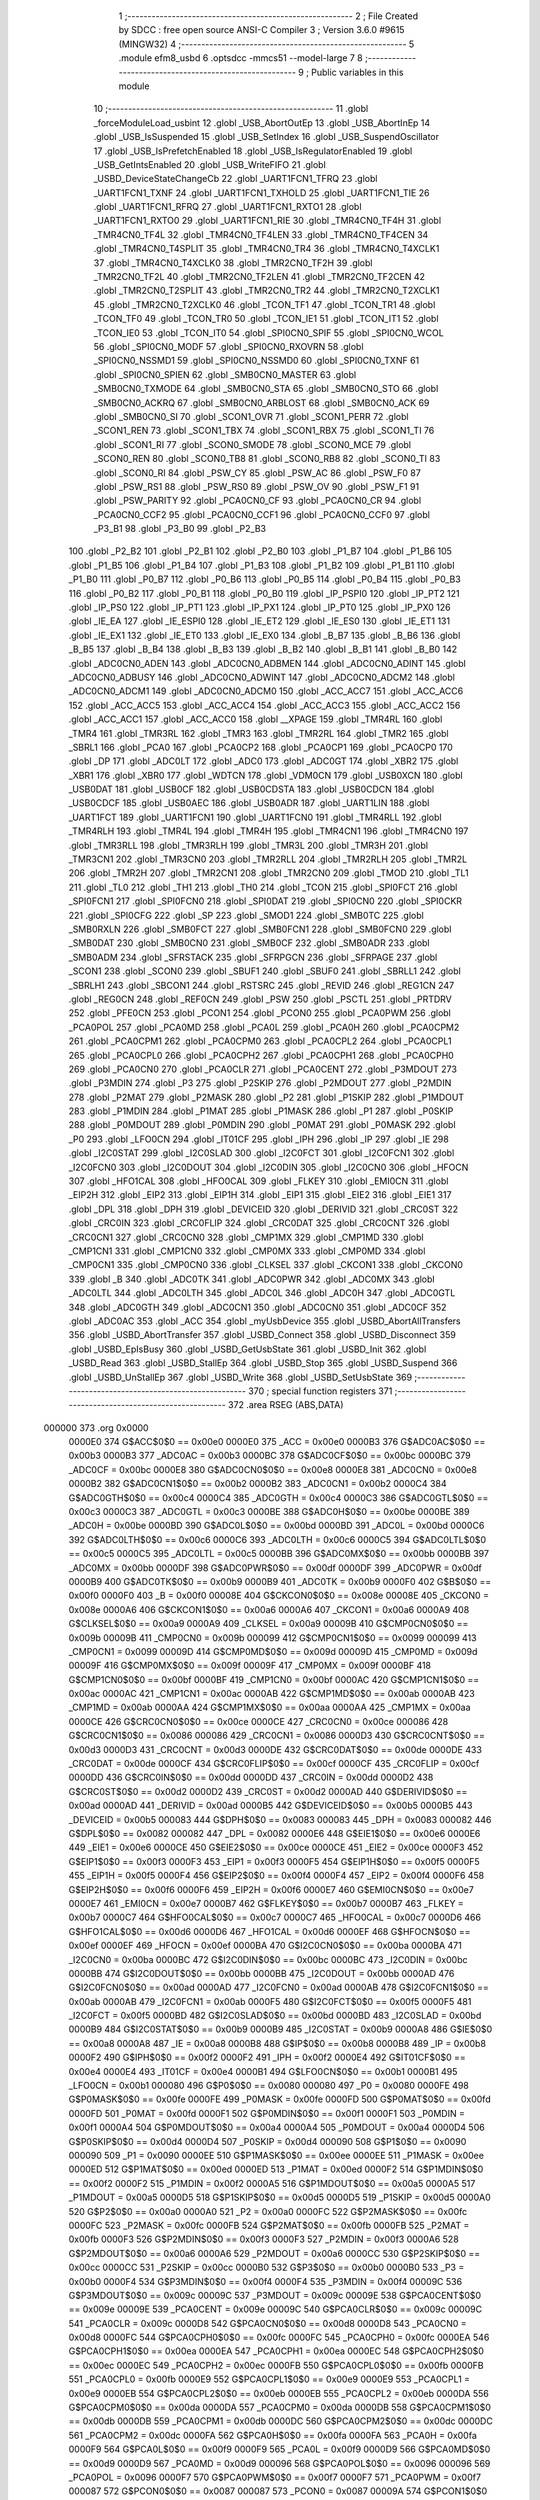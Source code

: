                                       1 ;--------------------------------------------------------
                                      2 ; File Created by SDCC : free open source ANSI-C Compiler
                                      3 ; Version 3.6.0 #9615 (MINGW32)
                                      4 ;--------------------------------------------------------
                                      5 	.module efm8_usbd
                                      6 	.optsdcc -mmcs51 --model-large
                                      7 	
                                      8 ;--------------------------------------------------------
                                      9 ; Public variables in this module
                                     10 ;--------------------------------------------------------
                                     11 	.globl _forceModuleLoad_usbint
                                     12 	.globl _USB_AbortOutEp
                                     13 	.globl _USB_AbortInEp
                                     14 	.globl _USB_IsSuspended
                                     15 	.globl _USB_SetIndex
                                     16 	.globl _USB_SuspendOscillator
                                     17 	.globl _USB_IsPrefetchEnabled
                                     18 	.globl _USB_IsRegulatorEnabled
                                     19 	.globl _USB_GetIntsEnabled
                                     20 	.globl _USB_WriteFIFO
                                     21 	.globl _USBD_DeviceStateChangeCb
                                     22 	.globl _UART1FCN1_TFRQ
                                     23 	.globl _UART1FCN1_TXNF
                                     24 	.globl _UART1FCN1_TXHOLD
                                     25 	.globl _UART1FCN1_TIE
                                     26 	.globl _UART1FCN1_RFRQ
                                     27 	.globl _UART1FCN1_RXTO1
                                     28 	.globl _UART1FCN1_RXTO0
                                     29 	.globl _UART1FCN1_RIE
                                     30 	.globl _TMR4CN0_TF4H
                                     31 	.globl _TMR4CN0_TF4L
                                     32 	.globl _TMR4CN0_TF4LEN
                                     33 	.globl _TMR4CN0_TF4CEN
                                     34 	.globl _TMR4CN0_T4SPLIT
                                     35 	.globl _TMR4CN0_TR4
                                     36 	.globl _TMR4CN0_T4XCLK1
                                     37 	.globl _TMR4CN0_T4XCLK0
                                     38 	.globl _TMR2CN0_TF2H
                                     39 	.globl _TMR2CN0_TF2L
                                     40 	.globl _TMR2CN0_TF2LEN
                                     41 	.globl _TMR2CN0_TF2CEN
                                     42 	.globl _TMR2CN0_T2SPLIT
                                     43 	.globl _TMR2CN0_TR2
                                     44 	.globl _TMR2CN0_T2XCLK1
                                     45 	.globl _TMR2CN0_T2XCLK0
                                     46 	.globl _TCON_TF1
                                     47 	.globl _TCON_TR1
                                     48 	.globl _TCON_TF0
                                     49 	.globl _TCON_TR0
                                     50 	.globl _TCON_IE1
                                     51 	.globl _TCON_IT1
                                     52 	.globl _TCON_IE0
                                     53 	.globl _TCON_IT0
                                     54 	.globl _SPI0CN0_SPIF
                                     55 	.globl _SPI0CN0_WCOL
                                     56 	.globl _SPI0CN0_MODF
                                     57 	.globl _SPI0CN0_RXOVRN
                                     58 	.globl _SPI0CN0_NSSMD1
                                     59 	.globl _SPI0CN0_NSSMD0
                                     60 	.globl _SPI0CN0_TXNF
                                     61 	.globl _SPI0CN0_SPIEN
                                     62 	.globl _SMB0CN0_MASTER
                                     63 	.globl _SMB0CN0_TXMODE
                                     64 	.globl _SMB0CN0_STA
                                     65 	.globl _SMB0CN0_STO
                                     66 	.globl _SMB0CN0_ACKRQ
                                     67 	.globl _SMB0CN0_ARBLOST
                                     68 	.globl _SMB0CN0_ACK
                                     69 	.globl _SMB0CN0_SI
                                     70 	.globl _SCON1_OVR
                                     71 	.globl _SCON1_PERR
                                     72 	.globl _SCON1_REN
                                     73 	.globl _SCON1_TBX
                                     74 	.globl _SCON1_RBX
                                     75 	.globl _SCON1_TI
                                     76 	.globl _SCON1_RI
                                     77 	.globl _SCON0_SMODE
                                     78 	.globl _SCON0_MCE
                                     79 	.globl _SCON0_REN
                                     80 	.globl _SCON0_TB8
                                     81 	.globl _SCON0_RB8
                                     82 	.globl _SCON0_TI
                                     83 	.globl _SCON0_RI
                                     84 	.globl _PSW_CY
                                     85 	.globl _PSW_AC
                                     86 	.globl _PSW_F0
                                     87 	.globl _PSW_RS1
                                     88 	.globl _PSW_RS0
                                     89 	.globl _PSW_OV
                                     90 	.globl _PSW_F1
                                     91 	.globl _PSW_PARITY
                                     92 	.globl _PCA0CN0_CF
                                     93 	.globl _PCA0CN0_CR
                                     94 	.globl _PCA0CN0_CCF2
                                     95 	.globl _PCA0CN0_CCF1
                                     96 	.globl _PCA0CN0_CCF0
                                     97 	.globl _P3_B1
                                     98 	.globl _P3_B0
                                     99 	.globl _P2_B3
                                    100 	.globl _P2_B2
                                    101 	.globl _P2_B1
                                    102 	.globl _P2_B0
                                    103 	.globl _P1_B7
                                    104 	.globl _P1_B6
                                    105 	.globl _P1_B5
                                    106 	.globl _P1_B4
                                    107 	.globl _P1_B3
                                    108 	.globl _P1_B2
                                    109 	.globl _P1_B1
                                    110 	.globl _P1_B0
                                    111 	.globl _P0_B7
                                    112 	.globl _P0_B6
                                    113 	.globl _P0_B5
                                    114 	.globl _P0_B4
                                    115 	.globl _P0_B3
                                    116 	.globl _P0_B2
                                    117 	.globl _P0_B1
                                    118 	.globl _P0_B0
                                    119 	.globl _IP_PSPI0
                                    120 	.globl _IP_PT2
                                    121 	.globl _IP_PS0
                                    122 	.globl _IP_PT1
                                    123 	.globl _IP_PX1
                                    124 	.globl _IP_PT0
                                    125 	.globl _IP_PX0
                                    126 	.globl _IE_EA
                                    127 	.globl _IE_ESPI0
                                    128 	.globl _IE_ET2
                                    129 	.globl _IE_ES0
                                    130 	.globl _IE_ET1
                                    131 	.globl _IE_EX1
                                    132 	.globl _IE_ET0
                                    133 	.globl _IE_EX0
                                    134 	.globl _B_B7
                                    135 	.globl _B_B6
                                    136 	.globl _B_B5
                                    137 	.globl _B_B4
                                    138 	.globl _B_B3
                                    139 	.globl _B_B2
                                    140 	.globl _B_B1
                                    141 	.globl _B_B0
                                    142 	.globl _ADC0CN0_ADEN
                                    143 	.globl _ADC0CN0_ADBMEN
                                    144 	.globl _ADC0CN0_ADINT
                                    145 	.globl _ADC0CN0_ADBUSY
                                    146 	.globl _ADC0CN0_ADWINT
                                    147 	.globl _ADC0CN0_ADCM2
                                    148 	.globl _ADC0CN0_ADCM1
                                    149 	.globl _ADC0CN0_ADCM0
                                    150 	.globl _ACC_ACC7
                                    151 	.globl _ACC_ACC6
                                    152 	.globl _ACC_ACC5
                                    153 	.globl _ACC_ACC4
                                    154 	.globl _ACC_ACC3
                                    155 	.globl _ACC_ACC2
                                    156 	.globl _ACC_ACC1
                                    157 	.globl _ACC_ACC0
                                    158 	.globl __XPAGE
                                    159 	.globl _TMR4RL
                                    160 	.globl _TMR4
                                    161 	.globl _TMR3RL
                                    162 	.globl _TMR3
                                    163 	.globl _TMR2RL
                                    164 	.globl _TMR2
                                    165 	.globl _SBRL1
                                    166 	.globl _PCA0
                                    167 	.globl _PCA0CP2
                                    168 	.globl _PCA0CP1
                                    169 	.globl _PCA0CP0
                                    170 	.globl _DP
                                    171 	.globl _ADC0LT
                                    172 	.globl _ADC0
                                    173 	.globl _ADC0GT
                                    174 	.globl _XBR2
                                    175 	.globl _XBR1
                                    176 	.globl _XBR0
                                    177 	.globl _WDTCN
                                    178 	.globl _VDM0CN
                                    179 	.globl _USB0XCN
                                    180 	.globl _USB0DAT
                                    181 	.globl _USB0CF
                                    182 	.globl _USB0CDSTA
                                    183 	.globl _USB0CDCN
                                    184 	.globl _USB0CDCF
                                    185 	.globl _USB0AEC
                                    186 	.globl _USB0ADR
                                    187 	.globl _UART1LIN
                                    188 	.globl _UART1FCT
                                    189 	.globl _UART1FCN1
                                    190 	.globl _UART1FCN0
                                    191 	.globl _TMR4RLL
                                    192 	.globl _TMR4RLH
                                    193 	.globl _TMR4L
                                    194 	.globl _TMR4H
                                    195 	.globl _TMR4CN1
                                    196 	.globl _TMR4CN0
                                    197 	.globl _TMR3RLL
                                    198 	.globl _TMR3RLH
                                    199 	.globl _TMR3L
                                    200 	.globl _TMR3H
                                    201 	.globl _TMR3CN1
                                    202 	.globl _TMR3CN0
                                    203 	.globl _TMR2RLL
                                    204 	.globl _TMR2RLH
                                    205 	.globl _TMR2L
                                    206 	.globl _TMR2H
                                    207 	.globl _TMR2CN1
                                    208 	.globl _TMR2CN0
                                    209 	.globl _TMOD
                                    210 	.globl _TL1
                                    211 	.globl _TL0
                                    212 	.globl _TH1
                                    213 	.globl _TH0
                                    214 	.globl _TCON
                                    215 	.globl _SPI0FCT
                                    216 	.globl _SPI0FCN1
                                    217 	.globl _SPI0FCN0
                                    218 	.globl _SPI0DAT
                                    219 	.globl _SPI0CN0
                                    220 	.globl _SPI0CKR
                                    221 	.globl _SPI0CFG
                                    222 	.globl _SP
                                    223 	.globl _SMOD1
                                    224 	.globl _SMB0TC
                                    225 	.globl _SMB0RXLN
                                    226 	.globl _SMB0FCT
                                    227 	.globl _SMB0FCN1
                                    228 	.globl _SMB0FCN0
                                    229 	.globl _SMB0DAT
                                    230 	.globl _SMB0CN0
                                    231 	.globl _SMB0CF
                                    232 	.globl _SMB0ADR
                                    233 	.globl _SMB0ADM
                                    234 	.globl _SFRSTACK
                                    235 	.globl _SFRPGCN
                                    236 	.globl _SFRPAGE
                                    237 	.globl _SCON1
                                    238 	.globl _SCON0
                                    239 	.globl _SBUF1
                                    240 	.globl _SBUF0
                                    241 	.globl _SBRLL1
                                    242 	.globl _SBRLH1
                                    243 	.globl _SBCON1
                                    244 	.globl _RSTSRC
                                    245 	.globl _REVID
                                    246 	.globl _REG1CN
                                    247 	.globl _REG0CN
                                    248 	.globl _REF0CN
                                    249 	.globl _PSW
                                    250 	.globl _PSCTL
                                    251 	.globl _PRTDRV
                                    252 	.globl _PFE0CN
                                    253 	.globl _PCON1
                                    254 	.globl _PCON0
                                    255 	.globl _PCA0PWM
                                    256 	.globl _PCA0POL
                                    257 	.globl _PCA0MD
                                    258 	.globl _PCA0L
                                    259 	.globl _PCA0H
                                    260 	.globl _PCA0CPM2
                                    261 	.globl _PCA0CPM1
                                    262 	.globl _PCA0CPM0
                                    263 	.globl _PCA0CPL2
                                    264 	.globl _PCA0CPL1
                                    265 	.globl _PCA0CPL0
                                    266 	.globl _PCA0CPH2
                                    267 	.globl _PCA0CPH1
                                    268 	.globl _PCA0CPH0
                                    269 	.globl _PCA0CN0
                                    270 	.globl _PCA0CLR
                                    271 	.globl _PCA0CENT
                                    272 	.globl _P3MDOUT
                                    273 	.globl _P3MDIN
                                    274 	.globl _P3
                                    275 	.globl _P2SKIP
                                    276 	.globl _P2MDOUT
                                    277 	.globl _P2MDIN
                                    278 	.globl _P2MAT
                                    279 	.globl _P2MASK
                                    280 	.globl _P2
                                    281 	.globl _P1SKIP
                                    282 	.globl _P1MDOUT
                                    283 	.globl _P1MDIN
                                    284 	.globl _P1MAT
                                    285 	.globl _P1MASK
                                    286 	.globl _P1
                                    287 	.globl _P0SKIP
                                    288 	.globl _P0MDOUT
                                    289 	.globl _P0MDIN
                                    290 	.globl _P0MAT
                                    291 	.globl _P0MASK
                                    292 	.globl _P0
                                    293 	.globl _LFO0CN
                                    294 	.globl _IT01CF
                                    295 	.globl _IPH
                                    296 	.globl _IP
                                    297 	.globl _IE
                                    298 	.globl _I2C0STAT
                                    299 	.globl _I2C0SLAD
                                    300 	.globl _I2C0FCT
                                    301 	.globl _I2C0FCN1
                                    302 	.globl _I2C0FCN0
                                    303 	.globl _I2C0DOUT
                                    304 	.globl _I2C0DIN
                                    305 	.globl _I2C0CN0
                                    306 	.globl _HFOCN
                                    307 	.globl _HFO1CAL
                                    308 	.globl _HFO0CAL
                                    309 	.globl _FLKEY
                                    310 	.globl _EMI0CN
                                    311 	.globl _EIP2H
                                    312 	.globl _EIP2
                                    313 	.globl _EIP1H
                                    314 	.globl _EIP1
                                    315 	.globl _EIE2
                                    316 	.globl _EIE1
                                    317 	.globl _DPL
                                    318 	.globl _DPH
                                    319 	.globl _DEVICEID
                                    320 	.globl _DERIVID
                                    321 	.globl _CRC0ST
                                    322 	.globl _CRC0IN
                                    323 	.globl _CRC0FLIP
                                    324 	.globl _CRC0DAT
                                    325 	.globl _CRC0CNT
                                    326 	.globl _CRC0CN1
                                    327 	.globl _CRC0CN0
                                    328 	.globl _CMP1MX
                                    329 	.globl _CMP1MD
                                    330 	.globl _CMP1CN1
                                    331 	.globl _CMP1CN0
                                    332 	.globl _CMP0MX
                                    333 	.globl _CMP0MD
                                    334 	.globl _CMP0CN1
                                    335 	.globl _CMP0CN0
                                    336 	.globl _CLKSEL
                                    337 	.globl _CKCON1
                                    338 	.globl _CKCON0
                                    339 	.globl _B
                                    340 	.globl _ADC0TK
                                    341 	.globl _ADC0PWR
                                    342 	.globl _ADC0MX
                                    343 	.globl _ADC0LTL
                                    344 	.globl _ADC0LTH
                                    345 	.globl _ADC0L
                                    346 	.globl _ADC0H
                                    347 	.globl _ADC0GTL
                                    348 	.globl _ADC0GTH
                                    349 	.globl _ADC0CN1
                                    350 	.globl _ADC0CN0
                                    351 	.globl _ADC0CF
                                    352 	.globl _ADC0AC
                                    353 	.globl _ACC
                                    354 	.globl _myUsbDevice
                                    355 	.globl _USBD_AbortAllTransfers
                                    356 	.globl _USBD_AbortTransfer
                                    357 	.globl _USBD_Connect
                                    358 	.globl _USBD_Disconnect
                                    359 	.globl _USBD_EpIsBusy
                                    360 	.globl _USBD_GetUsbState
                                    361 	.globl _USBD_Init
                                    362 	.globl _USBD_Read
                                    363 	.globl _USBD_StallEp
                                    364 	.globl _USBD_Stop
                                    365 	.globl _USBD_Suspend
                                    366 	.globl _USBD_UnStallEp
                                    367 	.globl _USBD_Write
                                    368 	.globl _USBD_SetUsbState
                                    369 ;--------------------------------------------------------
                                    370 ; special function registers
                                    371 ;--------------------------------------------------------
                                    372 	.area RSEG    (ABS,DATA)
      000000                        373 	.org 0x0000
                           0000E0   374 G$ACC$0$0 == 0x00e0
                           0000E0   375 _ACC	=	0x00e0
                           0000B3   376 G$ADC0AC$0$0 == 0x00b3
                           0000B3   377 _ADC0AC	=	0x00b3
                           0000BC   378 G$ADC0CF$0$0 == 0x00bc
                           0000BC   379 _ADC0CF	=	0x00bc
                           0000E8   380 G$ADC0CN0$0$0 == 0x00e8
                           0000E8   381 _ADC0CN0	=	0x00e8
                           0000B2   382 G$ADC0CN1$0$0 == 0x00b2
                           0000B2   383 _ADC0CN1	=	0x00b2
                           0000C4   384 G$ADC0GTH$0$0 == 0x00c4
                           0000C4   385 _ADC0GTH	=	0x00c4
                           0000C3   386 G$ADC0GTL$0$0 == 0x00c3
                           0000C3   387 _ADC0GTL	=	0x00c3
                           0000BE   388 G$ADC0H$0$0 == 0x00be
                           0000BE   389 _ADC0H	=	0x00be
                           0000BD   390 G$ADC0L$0$0 == 0x00bd
                           0000BD   391 _ADC0L	=	0x00bd
                           0000C6   392 G$ADC0LTH$0$0 == 0x00c6
                           0000C6   393 _ADC0LTH	=	0x00c6
                           0000C5   394 G$ADC0LTL$0$0 == 0x00c5
                           0000C5   395 _ADC0LTL	=	0x00c5
                           0000BB   396 G$ADC0MX$0$0 == 0x00bb
                           0000BB   397 _ADC0MX	=	0x00bb
                           0000DF   398 G$ADC0PWR$0$0 == 0x00df
                           0000DF   399 _ADC0PWR	=	0x00df
                           0000B9   400 G$ADC0TK$0$0 == 0x00b9
                           0000B9   401 _ADC0TK	=	0x00b9
                           0000F0   402 G$B$0$0 == 0x00f0
                           0000F0   403 _B	=	0x00f0
                           00008E   404 G$CKCON0$0$0 == 0x008e
                           00008E   405 _CKCON0	=	0x008e
                           0000A6   406 G$CKCON1$0$0 == 0x00a6
                           0000A6   407 _CKCON1	=	0x00a6
                           0000A9   408 G$CLKSEL$0$0 == 0x00a9
                           0000A9   409 _CLKSEL	=	0x00a9
                           00009B   410 G$CMP0CN0$0$0 == 0x009b
                           00009B   411 _CMP0CN0	=	0x009b
                           000099   412 G$CMP0CN1$0$0 == 0x0099
                           000099   413 _CMP0CN1	=	0x0099
                           00009D   414 G$CMP0MD$0$0 == 0x009d
                           00009D   415 _CMP0MD	=	0x009d
                           00009F   416 G$CMP0MX$0$0 == 0x009f
                           00009F   417 _CMP0MX	=	0x009f
                           0000BF   418 G$CMP1CN0$0$0 == 0x00bf
                           0000BF   419 _CMP1CN0	=	0x00bf
                           0000AC   420 G$CMP1CN1$0$0 == 0x00ac
                           0000AC   421 _CMP1CN1	=	0x00ac
                           0000AB   422 G$CMP1MD$0$0 == 0x00ab
                           0000AB   423 _CMP1MD	=	0x00ab
                           0000AA   424 G$CMP1MX$0$0 == 0x00aa
                           0000AA   425 _CMP1MX	=	0x00aa
                           0000CE   426 G$CRC0CN0$0$0 == 0x00ce
                           0000CE   427 _CRC0CN0	=	0x00ce
                           000086   428 G$CRC0CN1$0$0 == 0x0086
                           000086   429 _CRC0CN1	=	0x0086
                           0000D3   430 G$CRC0CNT$0$0 == 0x00d3
                           0000D3   431 _CRC0CNT	=	0x00d3
                           0000DE   432 G$CRC0DAT$0$0 == 0x00de
                           0000DE   433 _CRC0DAT	=	0x00de
                           0000CF   434 G$CRC0FLIP$0$0 == 0x00cf
                           0000CF   435 _CRC0FLIP	=	0x00cf
                           0000DD   436 G$CRC0IN$0$0 == 0x00dd
                           0000DD   437 _CRC0IN	=	0x00dd
                           0000D2   438 G$CRC0ST$0$0 == 0x00d2
                           0000D2   439 _CRC0ST	=	0x00d2
                           0000AD   440 G$DERIVID$0$0 == 0x00ad
                           0000AD   441 _DERIVID	=	0x00ad
                           0000B5   442 G$DEVICEID$0$0 == 0x00b5
                           0000B5   443 _DEVICEID	=	0x00b5
                           000083   444 G$DPH$0$0 == 0x0083
                           000083   445 _DPH	=	0x0083
                           000082   446 G$DPL$0$0 == 0x0082
                           000082   447 _DPL	=	0x0082
                           0000E6   448 G$EIE1$0$0 == 0x00e6
                           0000E6   449 _EIE1	=	0x00e6
                           0000CE   450 G$EIE2$0$0 == 0x00ce
                           0000CE   451 _EIE2	=	0x00ce
                           0000F3   452 G$EIP1$0$0 == 0x00f3
                           0000F3   453 _EIP1	=	0x00f3
                           0000F5   454 G$EIP1H$0$0 == 0x00f5
                           0000F5   455 _EIP1H	=	0x00f5
                           0000F4   456 G$EIP2$0$0 == 0x00f4
                           0000F4   457 _EIP2	=	0x00f4
                           0000F6   458 G$EIP2H$0$0 == 0x00f6
                           0000F6   459 _EIP2H	=	0x00f6
                           0000E7   460 G$EMI0CN$0$0 == 0x00e7
                           0000E7   461 _EMI0CN	=	0x00e7
                           0000B7   462 G$FLKEY$0$0 == 0x00b7
                           0000B7   463 _FLKEY	=	0x00b7
                           0000C7   464 G$HFO0CAL$0$0 == 0x00c7
                           0000C7   465 _HFO0CAL	=	0x00c7
                           0000D6   466 G$HFO1CAL$0$0 == 0x00d6
                           0000D6   467 _HFO1CAL	=	0x00d6
                           0000EF   468 G$HFOCN$0$0 == 0x00ef
                           0000EF   469 _HFOCN	=	0x00ef
                           0000BA   470 G$I2C0CN0$0$0 == 0x00ba
                           0000BA   471 _I2C0CN0	=	0x00ba
                           0000BC   472 G$I2C0DIN$0$0 == 0x00bc
                           0000BC   473 _I2C0DIN	=	0x00bc
                           0000BB   474 G$I2C0DOUT$0$0 == 0x00bb
                           0000BB   475 _I2C0DOUT	=	0x00bb
                           0000AD   476 G$I2C0FCN0$0$0 == 0x00ad
                           0000AD   477 _I2C0FCN0	=	0x00ad
                           0000AB   478 G$I2C0FCN1$0$0 == 0x00ab
                           0000AB   479 _I2C0FCN1	=	0x00ab
                           0000F5   480 G$I2C0FCT$0$0 == 0x00f5
                           0000F5   481 _I2C0FCT	=	0x00f5
                           0000BD   482 G$I2C0SLAD$0$0 == 0x00bd
                           0000BD   483 _I2C0SLAD	=	0x00bd
                           0000B9   484 G$I2C0STAT$0$0 == 0x00b9
                           0000B9   485 _I2C0STAT	=	0x00b9
                           0000A8   486 G$IE$0$0 == 0x00a8
                           0000A8   487 _IE	=	0x00a8
                           0000B8   488 G$IP$0$0 == 0x00b8
                           0000B8   489 _IP	=	0x00b8
                           0000F2   490 G$IPH$0$0 == 0x00f2
                           0000F2   491 _IPH	=	0x00f2
                           0000E4   492 G$IT01CF$0$0 == 0x00e4
                           0000E4   493 _IT01CF	=	0x00e4
                           0000B1   494 G$LFO0CN$0$0 == 0x00b1
                           0000B1   495 _LFO0CN	=	0x00b1
                           000080   496 G$P0$0$0 == 0x0080
                           000080   497 _P0	=	0x0080
                           0000FE   498 G$P0MASK$0$0 == 0x00fe
                           0000FE   499 _P0MASK	=	0x00fe
                           0000FD   500 G$P0MAT$0$0 == 0x00fd
                           0000FD   501 _P0MAT	=	0x00fd
                           0000F1   502 G$P0MDIN$0$0 == 0x00f1
                           0000F1   503 _P0MDIN	=	0x00f1
                           0000A4   504 G$P0MDOUT$0$0 == 0x00a4
                           0000A4   505 _P0MDOUT	=	0x00a4
                           0000D4   506 G$P0SKIP$0$0 == 0x00d4
                           0000D4   507 _P0SKIP	=	0x00d4
                           000090   508 G$P1$0$0 == 0x0090
                           000090   509 _P1	=	0x0090
                           0000EE   510 G$P1MASK$0$0 == 0x00ee
                           0000EE   511 _P1MASK	=	0x00ee
                           0000ED   512 G$P1MAT$0$0 == 0x00ed
                           0000ED   513 _P1MAT	=	0x00ed
                           0000F2   514 G$P1MDIN$0$0 == 0x00f2
                           0000F2   515 _P1MDIN	=	0x00f2
                           0000A5   516 G$P1MDOUT$0$0 == 0x00a5
                           0000A5   517 _P1MDOUT	=	0x00a5
                           0000D5   518 G$P1SKIP$0$0 == 0x00d5
                           0000D5   519 _P1SKIP	=	0x00d5
                           0000A0   520 G$P2$0$0 == 0x00a0
                           0000A0   521 _P2	=	0x00a0
                           0000FC   522 G$P2MASK$0$0 == 0x00fc
                           0000FC   523 _P2MASK	=	0x00fc
                           0000FB   524 G$P2MAT$0$0 == 0x00fb
                           0000FB   525 _P2MAT	=	0x00fb
                           0000F3   526 G$P2MDIN$0$0 == 0x00f3
                           0000F3   527 _P2MDIN	=	0x00f3
                           0000A6   528 G$P2MDOUT$0$0 == 0x00a6
                           0000A6   529 _P2MDOUT	=	0x00a6
                           0000CC   530 G$P2SKIP$0$0 == 0x00cc
                           0000CC   531 _P2SKIP	=	0x00cc
                           0000B0   532 G$P3$0$0 == 0x00b0
                           0000B0   533 _P3	=	0x00b0
                           0000F4   534 G$P3MDIN$0$0 == 0x00f4
                           0000F4   535 _P3MDIN	=	0x00f4
                           00009C   536 G$P3MDOUT$0$0 == 0x009c
                           00009C   537 _P3MDOUT	=	0x009c
                           00009E   538 G$PCA0CENT$0$0 == 0x009e
                           00009E   539 _PCA0CENT	=	0x009e
                           00009C   540 G$PCA0CLR$0$0 == 0x009c
                           00009C   541 _PCA0CLR	=	0x009c
                           0000D8   542 G$PCA0CN0$0$0 == 0x00d8
                           0000D8   543 _PCA0CN0	=	0x00d8
                           0000FC   544 G$PCA0CPH0$0$0 == 0x00fc
                           0000FC   545 _PCA0CPH0	=	0x00fc
                           0000EA   546 G$PCA0CPH1$0$0 == 0x00ea
                           0000EA   547 _PCA0CPH1	=	0x00ea
                           0000EC   548 G$PCA0CPH2$0$0 == 0x00ec
                           0000EC   549 _PCA0CPH2	=	0x00ec
                           0000FB   550 G$PCA0CPL0$0$0 == 0x00fb
                           0000FB   551 _PCA0CPL0	=	0x00fb
                           0000E9   552 G$PCA0CPL1$0$0 == 0x00e9
                           0000E9   553 _PCA0CPL1	=	0x00e9
                           0000EB   554 G$PCA0CPL2$0$0 == 0x00eb
                           0000EB   555 _PCA0CPL2	=	0x00eb
                           0000DA   556 G$PCA0CPM0$0$0 == 0x00da
                           0000DA   557 _PCA0CPM0	=	0x00da
                           0000DB   558 G$PCA0CPM1$0$0 == 0x00db
                           0000DB   559 _PCA0CPM1	=	0x00db
                           0000DC   560 G$PCA0CPM2$0$0 == 0x00dc
                           0000DC   561 _PCA0CPM2	=	0x00dc
                           0000FA   562 G$PCA0H$0$0 == 0x00fa
                           0000FA   563 _PCA0H	=	0x00fa
                           0000F9   564 G$PCA0L$0$0 == 0x00f9
                           0000F9   565 _PCA0L	=	0x00f9
                           0000D9   566 G$PCA0MD$0$0 == 0x00d9
                           0000D9   567 _PCA0MD	=	0x00d9
                           000096   568 G$PCA0POL$0$0 == 0x0096
                           000096   569 _PCA0POL	=	0x0096
                           0000F7   570 G$PCA0PWM$0$0 == 0x00f7
                           0000F7   571 _PCA0PWM	=	0x00f7
                           000087   572 G$PCON0$0$0 == 0x0087
                           000087   573 _PCON0	=	0x0087
                           00009A   574 G$PCON1$0$0 == 0x009a
                           00009A   575 _PCON1	=	0x009a
                           0000C1   576 G$PFE0CN$0$0 == 0x00c1
                           0000C1   577 _PFE0CN	=	0x00c1
                           0000F6   578 G$PRTDRV$0$0 == 0x00f6
                           0000F6   579 _PRTDRV	=	0x00f6
                           00008F   580 G$PSCTL$0$0 == 0x008f
                           00008F   581 _PSCTL	=	0x008f
                           0000D0   582 G$PSW$0$0 == 0x00d0
                           0000D0   583 _PSW	=	0x00d0
                           0000D1   584 G$REF0CN$0$0 == 0x00d1
                           0000D1   585 _REF0CN	=	0x00d1
                           0000C9   586 G$REG0CN$0$0 == 0x00c9
                           0000C9   587 _REG0CN	=	0x00c9
                           0000C6   588 G$REG1CN$0$0 == 0x00c6
                           0000C6   589 _REG1CN	=	0x00c6
                           0000B6   590 G$REVID$0$0 == 0x00b6
                           0000B6   591 _REVID	=	0x00b6
                           0000EF   592 G$RSTSRC$0$0 == 0x00ef
                           0000EF   593 _RSTSRC	=	0x00ef
                           000094   594 G$SBCON1$0$0 == 0x0094
                           000094   595 _SBCON1	=	0x0094
                           000096   596 G$SBRLH1$0$0 == 0x0096
                           000096   597 _SBRLH1	=	0x0096
                           000095   598 G$SBRLL1$0$0 == 0x0095
                           000095   599 _SBRLL1	=	0x0095
                           000099   600 G$SBUF0$0$0 == 0x0099
                           000099   601 _SBUF0	=	0x0099
                           000092   602 G$SBUF1$0$0 == 0x0092
                           000092   603 _SBUF1	=	0x0092
                           000098   604 G$SCON0$0$0 == 0x0098
                           000098   605 _SCON0	=	0x0098
                           0000C8   606 G$SCON1$0$0 == 0x00c8
                           0000C8   607 _SCON1	=	0x00c8
                           0000A7   608 G$SFRPAGE$0$0 == 0x00a7
                           0000A7   609 _SFRPAGE	=	0x00a7
                           0000CF   610 G$SFRPGCN$0$0 == 0x00cf
                           0000CF   611 _SFRPGCN	=	0x00cf
                           0000D7   612 G$SFRSTACK$0$0 == 0x00d7
                           0000D7   613 _SFRSTACK	=	0x00d7
                           0000D6   614 G$SMB0ADM$0$0 == 0x00d6
                           0000D6   615 _SMB0ADM	=	0x00d6
                           0000D7   616 G$SMB0ADR$0$0 == 0x00d7
                           0000D7   617 _SMB0ADR	=	0x00d7
                           0000C1   618 G$SMB0CF$0$0 == 0x00c1
                           0000C1   619 _SMB0CF	=	0x00c1
                           0000C0   620 G$SMB0CN0$0$0 == 0x00c0
                           0000C0   621 _SMB0CN0	=	0x00c0
                           0000C2   622 G$SMB0DAT$0$0 == 0x00c2
                           0000C2   623 _SMB0DAT	=	0x00c2
                           0000C3   624 G$SMB0FCN0$0$0 == 0x00c3
                           0000C3   625 _SMB0FCN0	=	0x00c3
                           0000C4   626 G$SMB0FCN1$0$0 == 0x00c4
                           0000C4   627 _SMB0FCN1	=	0x00c4
                           0000EF   628 G$SMB0FCT$0$0 == 0x00ef
                           0000EF   629 _SMB0FCT	=	0x00ef
                           0000C5   630 G$SMB0RXLN$0$0 == 0x00c5
                           0000C5   631 _SMB0RXLN	=	0x00c5
                           0000AC   632 G$SMB0TC$0$0 == 0x00ac
                           0000AC   633 _SMB0TC	=	0x00ac
                           000093   634 G$SMOD1$0$0 == 0x0093
                           000093   635 _SMOD1	=	0x0093
                           000081   636 G$SP$0$0 == 0x0081
                           000081   637 _SP	=	0x0081
                           0000A1   638 G$SPI0CFG$0$0 == 0x00a1
                           0000A1   639 _SPI0CFG	=	0x00a1
                           0000A2   640 G$SPI0CKR$0$0 == 0x00a2
                           0000A2   641 _SPI0CKR	=	0x00a2
                           0000F8   642 G$SPI0CN0$0$0 == 0x00f8
                           0000F8   643 _SPI0CN0	=	0x00f8
                           0000A3   644 G$SPI0DAT$0$0 == 0x00a3
                           0000A3   645 _SPI0DAT	=	0x00a3
                           00009A   646 G$SPI0FCN0$0$0 == 0x009a
                           00009A   647 _SPI0FCN0	=	0x009a
                           00009B   648 G$SPI0FCN1$0$0 == 0x009b
                           00009B   649 _SPI0FCN1	=	0x009b
                           0000F7   650 G$SPI0FCT$0$0 == 0x00f7
                           0000F7   651 _SPI0FCT	=	0x00f7
                           000088   652 G$TCON$0$0 == 0x0088
                           000088   653 _TCON	=	0x0088
                           00008C   654 G$TH0$0$0 == 0x008c
                           00008C   655 _TH0	=	0x008c
                           00008D   656 G$TH1$0$0 == 0x008d
                           00008D   657 _TH1	=	0x008d
                           00008A   658 G$TL0$0$0 == 0x008a
                           00008A   659 _TL0	=	0x008a
                           00008B   660 G$TL1$0$0 == 0x008b
                           00008B   661 _TL1	=	0x008b
                           000089   662 G$TMOD$0$0 == 0x0089
                           000089   663 _TMOD	=	0x0089
                           0000C8   664 G$TMR2CN0$0$0 == 0x00c8
                           0000C8   665 _TMR2CN0	=	0x00c8
                           0000FD   666 G$TMR2CN1$0$0 == 0x00fd
                           0000FD   667 _TMR2CN1	=	0x00fd
                           0000CD   668 G$TMR2H$0$0 == 0x00cd
                           0000CD   669 _TMR2H	=	0x00cd
                           0000CC   670 G$TMR2L$0$0 == 0x00cc
                           0000CC   671 _TMR2L	=	0x00cc
                           0000CB   672 G$TMR2RLH$0$0 == 0x00cb
                           0000CB   673 _TMR2RLH	=	0x00cb
                           0000CA   674 G$TMR2RLL$0$0 == 0x00ca
                           0000CA   675 _TMR2RLL	=	0x00ca
                           000091   676 G$TMR3CN0$0$0 == 0x0091
                           000091   677 _TMR3CN0	=	0x0091
                           0000FE   678 G$TMR3CN1$0$0 == 0x00fe
                           0000FE   679 _TMR3CN1	=	0x00fe
                           000095   680 G$TMR3H$0$0 == 0x0095
                           000095   681 _TMR3H	=	0x0095
                           000094   682 G$TMR3L$0$0 == 0x0094
                           000094   683 _TMR3L	=	0x0094
                           000093   684 G$TMR3RLH$0$0 == 0x0093
                           000093   685 _TMR3RLH	=	0x0093
                           000092   686 G$TMR3RLL$0$0 == 0x0092
                           000092   687 _TMR3RLL	=	0x0092
                           000098   688 G$TMR4CN0$0$0 == 0x0098
                           000098   689 _TMR4CN0	=	0x0098
                           0000FF   690 G$TMR4CN1$0$0 == 0x00ff
                           0000FF   691 _TMR4CN1	=	0x00ff
                           0000A5   692 G$TMR4H$0$0 == 0x00a5
                           0000A5   693 _TMR4H	=	0x00a5
                           0000A4   694 G$TMR4L$0$0 == 0x00a4
                           0000A4   695 _TMR4L	=	0x00a4
                           0000A3   696 G$TMR4RLH$0$0 == 0x00a3
                           0000A3   697 _TMR4RLH	=	0x00a3
                           0000A2   698 G$TMR4RLL$0$0 == 0x00a2
                           0000A2   699 _TMR4RLL	=	0x00a2
                           00009D   700 G$UART1FCN0$0$0 == 0x009d
                           00009D   701 _UART1FCN0	=	0x009d
                           0000D8   702 G$UART1FCN1$0$0 == 0x00d8
                           0000D8   703 _UART1FCN1	=	0x00d8
                           0000FA   704 G$UART1FCT$0$0 == 0x00fa
                           0000FA   705 _UART1FCT	=	0x00fa
                           00009E   706 G$UART1LIN$0$0 == 0x009e
                           00009E   707 _UART1LIN	=	0x009e
                           0000AE   708 G$USB0ADR$0$0 == 0x00ae
                           0000AE   709 _USB0ADR	=	0x00ae
                           0000B2   710 G$USB0AEC$0$0 == 0x00b2
                           0000B2   711 _USB0AEC	=	0x00b2
                           0000B6   712 G$USB0CDCF$0$0 == 0x00b6
                           0000B6   713 _USB0CDCF	=	0x00b6
                           0000BE   714 G$USB0CDCN$0$0 == 0x00be
                           0000BE   715 _USB0CDCN	=	0x00be
                           0000BF   716 G$USB0CDSTA$0$0 == 0x00bf
                           0000BF   717 _USB0CDSTA	=	0x00bf
                           0000B5   718 G$USB0CF$0$0 == 0x00b5
                           0000B5   719 _USB0CF	=	0x00b5
                           0000AF   720 G$USB0DAT$0$0 == 0x00af
                           0000AF   721 _USB0DAT	=	0x00af
                           0000B3   722 G$USB0XCN$0$0 == 0x00b3
                           0000B3   723 _USB0XCN	=	0x00b3
                           0000FF   724 G$VDM0CN$0$0 == 0x00ff
                           0000FF   725 _VDM0CN	=	0x00ff
                           000097   726 G$WDTCN$0$0 == 0x0097
                           000097   727 _WDTCN	=	0x0097
                           0000E1   728 G$XBR0$0$0 == 0x00e1
                           0000E1   729 _XBR0	=	0x00e1
                           0000E2   730 G$XBR1$0$0 == 0x00e2
                           0000E2   731 _XBR1	=	0x00e2
                           0000E3   732 G$XBR2$0$0 == 0x00e3
                           0000E3   733 _XBR2	=	0x00e3
                           0000C3   734 G$ADC0GT$0$0 == 0x00c3
                           0000C3   735 _ADC0GT	=	0x00c3
                           0000BD   736 G$ADC0$0$0 == 0x00bd
                           0000BD   737 _ADC0	=	0x00bd
                           0000C5   738 G$ADC0LT$0$0 == 0x00c5
                           0000C5   739 _ADC0LT	=	0x00c5
                           000082   740 G$DP$0$0 == 0x0082
                           000082   741 _DP	=	0x0082
                           0000FB   742 G$PCA0CP0$0$0 == 0x00fb
                           0000FB   743 _PCA0CP0	=	0x00fb
                           0000E9   744 G$PCA0CP1$0$0 == 0x00e9
                           0000E9   745 _PCA0CP1	=	0x00e9
                           0000EB   746 G$PCA0CP2$0$0 == 0x00eb
                           0000EB   747 _PCA0CP2	=	0x00eb
                           0000F9   748 G$PCA0$0$0 == 0x00f9
                           0000F9   749 _PCA0	=	0x00f9
                           000095   750 G$SBRL1$0$0 == 0x0095
                           000095   751 _SBRL1	=	0x0095
                           0000CC   752 G$TMR2$0$0 == 0x00cc
                           0000CC   753 _TMR2	=	0x00cc
                           0000CA   754 G$TMR2RL$0$0 == 0x00ca
                           0000CA   755 _TMR2RL	=	0x00ca
                           000094   756 G$TMR3$0$0 == 0x0094
                           000094   757 _TMR3	=	0x0094
                           000092   758 G$TMR3RL$0$0 == 0x0092
                           000092   759 _TMR3RL	=	0x0092
                           0000A4   760 G$TMR4$0$0 == 0x00a4
                           0000A4   761 _TMR4	=	0x00a4
                           0000A2   762 G$TMR4RL$0$0 == 0x00a2
                           0000A2   763 _TMR4RL	=	0x00a2
                           0000AA   764 G$_XPAGE$0$0 == 0x00aa
                           0000AA   765 __XPAGE	=	0x00aa
                                    766 ;--------------------------------------------------------
                                    767 ; special function bits
                                    768 ;--------------------------------------------------------
                                    769 	.area RSEG    (ABS,DATA)
      000000                        770 	.org 0x0000
                           0000E0   771 G$ACC_ACC0$0$0 == 0x00e0
                           0000E0   772 _ACC_ACC0	=	0x00e0
                           0000E1   773 G$ACC_ACC1$0$0 == 0x00e1
                           0000E1   774 _ACC_ACC1	=	0x00e1
                           0000E2   775 G$ACC_ACC2$0$0 == 0x00e2
                           0000E2   776 _ACC_ACC2	=	0x00e2
                           0000E3   777 G$ACC_ACC3$0$0 == 0x00e3
                           0000E3   778 _ACC_ACC3	=	0x00e3
                           0000E4   779 G$ACC_ACC4$0$0 == 0x00e4
                           0000E4   780 _ACC_ACC4	=	0x00e4
                           0000E5   781 G$ACC_ACC5$0$0 == 0x00e5
                           0000E5   782 _ACC_ACC5	=	0x00e5
                           0000E6   783 G$ACC_ACC6$0$0 == 0x00e6
                           0000E6   784 _ACC_ACC6	=	0x00e6
                           0000E7   785 G$ACC_ACC7$0$0 == 0x00e7
                           0000E7   786 _ACC_ACC7	=	0x00e7
                           0000E8   787 G$ADC0CN0_ADCM0$0$0 == 0x00e8
                           0000E8   788 _ADC0CN0_ADCM0	=	0x00e8
                           0000E9   789 G$ADC0CN0_ADCM1$0$0 == 0x00e9
                           0000E9   790 _ADC0CN0_ADCM1	=	0x00e9
                           0000EA   791 G$ADC0CN0_ADCM2$0$0 == 0x00ea
                           0000EA   792 _ADC0CN0_ADCM2	=	0x00ea
                           0000EB   793 G$ADC0CN0_ADWINT$0$0 == 0x00eb
                           0000EB   794 _ADC0CN0_ADWINT	=	0x00eb
                           0000EC   795 G$ADC0CN0_ADBUSY$0$0 == 0x00ec
                           0000EC   796 _ADC0CN0_ADBUSY	=	0x00ec
                           0000ED   797 G$ADC0CN0_ADINT$0$0 == 0x00ed
                           0000ED   798 _ADC0CN0_ADINT	=	0x00ed
                           0000EE   799 G$ADC0CN0_ADBMEN$0$0 == 0x00ee
                           0000EE   800 _ADC0CN0_ADBMEN	=	0x00ee
                           0000EF   801 G$ADC0CN0_ADEN$0$0 == 0x00ef
                           0000EF   802 _ADC0CN0_ADEN	=	0x00ef
                           0000F0   803 G$B_B0$0$0 == 0x00f0
                           0000F0   804 _B_B0	=	0x00f0
                           0000F1   805 G$B_B1$0$0 == 0x00f1
                           0000F1   806 _B_B1	=	0x00f1
                           0000F2   807 G$B_B2$0$0 == 0x00f2
                           0000F2   808 _B_B2	=	0x00f2
                           0000F3   809 G$B_B3$0$0 == 0x00f3
                           0000F3   810 _B_B3	=	0x00f3
                           0000F4   811 G$B_B4$0$0 == 0x00f4
                           0000F4   812 _B_B4	=	0x00f4
                           0000F5   813 G$B_B5$0$0 == 0x00f5
                           0000F5   814 _B_B5	=	0x00f5
                           0000F6   815 G$B_B6$0$0 == 0x00f6
                           0000F6   816 _B_B6	=	0x00f6
                           0000F7   817 G$B_B7$0$0 == 0x00f7
                           0000F7   818 _B_B7	=	0x00f7
                           0000A8   819 G$IE_EX0$0$0 == 0x00a8
                           0000A8   820 _IE_EX0	=	0x00a8
                           0000A9   821 G$IE_ET0$0$0 == 0x00a9
                           0000A9   822 _IE_ET0	=	0x00a9
                           0000AA   823 G$IE_EX1$0$0 == 0x00aa
                           0000AA   824 _IE_EX1	=	0x00aa
                           0000AB   825 G$IE_ET1$0$0 == 0x00ab
                           0000AB   826 _IE_ET1	=	0x00ab
                           0000AC   827 G$IE_ES0$0$0 == 0x00ac
                           0000AC   828 _IE_ES0	=	0x00ac
                           0000AD   829 G$IE_ET2$0$0 == 0x00ad
                           0000AD   830 _IE_ET2	=	0x00ad
                           0000AE   831 G$IE_ESPI0$0$0 == 0x00ae
                           0000AE   832 _IE_ESPI0	=	0x00ae
                           0000AF   833 G$IE_EA$0$0 == 0x00af
                           0000AF   834 _IE_EA	=	0x00af
                           0000B8   835 G$IP_PX0$0$0 == 0x00b8
                           0000B8   836 _IP_PX0	=	0x00b8
                           0000B9   837 G$IP_PT0$0$0 == 0x00b9
                           0000B9   838 _IP_PT0	=	0x00b9
                           0000BA   839 G$IP_PX1$0$0 == 0x00ba
                           0000BA   840 _IP_PX1	=	0x00ba
                           0000BB   841 G$IP_PT1$0$0 == 0x00bb
                           0000BB   842 _IP_PT1	=	0x00bb
                           0000BC   843 G$IP_PS0$0$0 == 0x00bc
                           0000BC   844 _IP_PS0	=	0x00bc
                           0000BD   845 G$IP_PT2$0$0 == 0x00bd
                           0000BD   846 _IP_PT2	=	0x00bd
                           0000BE   847 G$IP_PSPI0$0$0 == 0x00be
                           0000BE   848 _IP_PSPI0	=	0x00be
                           000080   849 G$P0_B0$0$0 == 0x0080
                           000080   850 _P0_B0	=	0x0080
                           000081   851 G$P0_B1$0$0 == 0x0081
                           000081   852 _P0_B1	=	0x0081
                           000082   853 G$P0_B2$0$0 == 0x0082
                           000082   854 _P0_B2	=	0x0082
                           000083   855 G$P0_B3$0$0 == 0x0083
                           000083   856 _P0_B3	=	0x0083
                           000084   857 G$P0_B4$0$0 == 0x0084
                           000084   858 _P0_B4	=	0x0084
                           000085   859 G$P0_B5$0$0 == 0x0085
                           000085   860 _P0_B5	=	0x0085
                           000086   861 G$P0_B6$0$0 == 0x0086
                           000086   862 _P0_B6	=	0x0086
                           000087   863 G$P0_B7$0$0 == 0x0087
                           000087   864 _P0_B7	=	0x0087
                           000090   865 G$P1_B0$0$0 == 0x0090
                           000090   866 _P1_B0	=	0x0090
                           000091   867 G$P1_B1$0$0 == 0x0091
                           000091   868 _P1_B1	=	0x0091
                           000092   869 G$P1_B2$0$0 == 0x0092
                           000092   870 _P1_B2	=	0x0092
                           000093   871 G$P1_B3$0$0 == 0x0093
                           000093   872 _P1_B3	=	0x0093
                           000094   873 G$P1_B4$0$0 == 0x0094
                           000094   874 _P1_B4	=	0x0094
                           000095   875 G$P1_B5$0$0 == 0x0095
                           000095   876 _P1_B5	=	0x0095
                           000096   877 G$P1_B6$0$0 == 0x0096
                           000096   878 _P1_B6	=	0x0096
                           000097   879 G$P1_B7$0$0 == 0x0097
                           000097   880 _P1_B7	=	0x0097
                           0000A0   881 G$P2_B0$0$0 == 0x00a0
                           0000A0   882 _P2_B0	=	0x00a0
                           0000A1   883 G$P2_B1$0$0 == 0x00a1
                           0000A1   884 _P2_B1	=	0x00a1
                           0000A2   885 G$P2_B2$0$0 == 0x00a2
                           0000A2   886 _P2_B2	=	0x00a2
                           0000A3   887 G$P2_B3$0$0 == 0x00a3
                           0000A3   888 _P2_B3	=	0x00a3
                           0000B0   889 G$P3_B0$0$0 == 0x00b0
                           0000B0   890 _P3_B0	=	0x00b0
                           0000B1   891 G$P3_B1$0$0 == 0x00b1
                           0000B1   892 _P3_B1	=	0x00b1
                           0000D8   893 G$PCA0CN0_CCF0$0$0 == 0x00d8
                           0000D8   894 _PCA0CN0_CCF0	=	0x00d8
                           0000D9   895 G$PCA0CN0_CCF1$0$0 == 0x00d9
                           0000D9   896 _PCA0CN0_CCF1	=	0x00d9
                           0000DA   897 G$PCA0CN0_CCF2$0$0 == 0x00da
                           0000DA   898 _PCA0CN0_CCF2	=	0x00da
                           0000DE   899 G$PCA0CN0_CR$0$0 == 0x00de
                           0000DE   900 _PCA0CN0_CR	=	0x00de
                           0000DF   901 G$PCA0CN0_CF$0$0 == 0x00df
                           0000DF   902 _PCA0CN0_CF	=	0x00df
                           0000D0   903 G$PSW_PARITY$0$0 == 0x00d0
                           0000D0   904 _PSW_PARITY	=	0x00d0
                           0000D1   905 G$PSW_F1$0$0 == 0x00d1
                           0000D1   906 _PSW_F1	=	0x00d1
                           0000D2   907 G$PSW_OV$0$0 == 0x00d2
                           0000D2   908 _PSW_OV	=	0x00d2
                           0000D3   909 G$PSW_RS0$0$0 == 0x00d3
                           0000D3   910 _PSW_RS0	=	0x00d3
                           0000D4   911 G$PSW_RS1$0$0 == 0x00d4
                           0000D4   912 _PSW_RS1	=	0x00d4
                           0000D5   913 G$PSW_F0$0$0 == 0x00d5
                           0000D5   914 _PSW_F0	=	0x00d5
                           0000D6   915 G$PSW_AC$0$0 == 0x00d6
                           0000D6   916 _PSW_AC	=	0x00d6
                           0000D7   917 G$PSW_CY$0$0 == 0x00d7
                           0000D7   918 _PSW_CY	=	0x00d7
                           000098   919 G$SCON0_RI$0$0 == 0x0098
                           000098   920 _SCON0_RI	=	0x0098
                           000099   921 G$SCON0_TI$0$0 == 0x0099
                           000099   922 _SCON0_TI	=	0x0099
                           00009A   923 G$SCON0_RB8$0$0 == 0x009a
                           00009A   924 _SCON0_RB8	=	0x009a
                           00009B   925 G$SCON0_TB8$0$0 == 0x009b
                           00009B   926 _SCON0_TB8	=	0x009b
                           00009C   927 G$SCON0_REN$0$0 == 0x009c
                           00009C   928 _SCON0_REN	=	0x009c
                           00009D   929 G$SCON0_MCE$0$0 == 0x009d
                           00009D   930 _SCON0_MCE	=	0x009d
                           00009F   931 G$SCON0_SMODE$0$0 == 0x009f
                           00009F   932 _SCON0_SMODE	=	0x009f
                           0000C8   933 G$SCON1_RI$0$0 == 0x00c8
                           0000C8   934 _SCON1_RI	=	0x00c8
                           0000C9   935 G$SCON1_TI$0$0 == 0x00c9
                           0000C9   936 _SCON1_TI	=	0x00c9
                           0000CA   937 G$SCON1_RBX$0$0 == 0x00ca
                           0000CA   938 _SCON1_RBX	=	0x00ca
                           0000CB   939 G$SCON1_TBX$0$0 == 0x00cb
                           0000CB   940 _SCON1_TBX	=	0x00cb
                           0000CC   941 G$SCON1_REN$0$0 == 0x00cc
                           0000CC   942 _SCON1_REN	=	0x00cc
                           0000CE   943 G$SCON1_PERR$0$0 == 0x00ce
                           0000CE   944 _SCON1_PERR	=	0x00ce
                           0000CF   945 G$SCON1_OVR$0$0 == 0x00cf
                           0000CF   946 _SCON1_OVR	=	0x00cf
                           0000C0   947 G$SMB0CN0_SI$0$0 == 0x00c0
                           0000C0   948 _SMB0CN0_SI	=	0x00c0
                           0000C1   949 G$SMB0CN0_ACK$0$0 == 0x00c1
                           0000C1   950 _SMB0CN0_ACK	=	0x00c1
                           0000C2   951 G$SMB0CN0_ARBLOST$0$0 == 0x00c2
                           0000C2   952 _SMB0CN0_ARBLOST	=	0x00c2
                           0000C3   953 G$SMB0CN0_ACKRQ$0$0 == 0x00c3
                           0000C3   954 _SMB0CN0_ACKRQ	=	0x00c3
                           0000C4   955 G$SMB0CN0_STO$0$0 == 0x00c4
                           0000C4   956 _SMB0CN0_STO	=	0x00c4
                           0000C5   957 G$SMB0CN0_STA$0$0 == 0x00c5
                           0000C5   958 _SMB0CN0_STA	=	0x00c5
                           0000C6   959 G$SMB0CN0_TXMODE$0$0 == 0x00c6
                           0000C6   960 _SMB0CN0_TXMODE	=	0x00c6
                           0000C7   961 G$SMB0CN0_MASTER$0$0 == 0x00c7
                           0000C7   962 _SMB0CN0_MASTER	=	0x00c7
                           0000F8   963 G$SPI0CN0_SPIEN$0$0 == 0x00f8
                           0000F8   964 _SPI0CN0_SPIEN	=	0x00f8
                           0000F9   965 G$SPI0CN0_TXNF$0$0 == 0x00f9
                           0000F9   966 _SPI0CN0_TXNF	=	0x00f9
                           0000FA   967 G$SPI0CN0_NSSMD0$0$0 == 0x00fa
                           0000FA   968 _SPI0CN0_NSSMD0	=	0x00fa
                           0000FB   969 G$SPI0CN0_NSSMD1$0$0 == 0x00fb
                           0000FB   970 _SPI0CN0_NSSMD1	=	0x00fb
                           0000FC   971 G$SPI0CN0_RXOVRN$0$0 == 0x00fc
                           0000FC   972 _SPI0CN0_RXOVRN	=	0x00fc
                           0000FD   973 G$SPI0CN0_MODF$0$0 == 0x00fd
                           0000FD   974 _SPI0CN0_MODF	=	0x00fd
                           0000FE   975 G$SPI0CN0_WCOL$0$0 == 0x00fe
                           0000FE   976 _SPI0CN0_WCOL	=	0x00fe
                           0000FF   977 G$SPI0CN0_SPIF$0$0 == 0x00ff
                           0000FF   978 _SPI0CN0_SPIF	=	0x00ff
                           000088   979 G$TCON_IT0$0$0 == 0x0088
                           000088   980 _TCON_IT0	=	0x0088
                           000089   981 G$TCON_IE0$0$0 == 0x0089
                           000089   982 _TCON_IE0	=	0x0089
                           00008A   983 G$TCON_IT1$0$0 == 0x008a
                           00008A   984 _TCON_IT1	=	0x008a
                           00008B   985 G$TCON_IE1$0$0 == 0x008b
                           00008B   986 _TCON_IE1	=	0x008b
                           00008C   987 G$TCON_TR0$0$0 == 0x008c
                           00008C   988 _TCON_TR0	=	0x008c
                           00008D   989 G$TCON_TF0$0$0 == 0x008d
                           00008D   990 _TCON_TF0	=	0x008d
                           00008E   991 G$TCON_TR1$0$0 == 0x008e
                           00008E   992 _TCON_TR1	=	0x008e
                           00008F   993 G$TCON_TF1$0$0 == 0x008f
                           00008F   994 _TCON_TF1	=	0x008f
                           0000C8   995 G$TMR2CN0_T2XCLK0$0$0 == 0x00c8
                           0000C8   996 _TMR2CN0_T2XCLK0	=	0x00c8
                           0000C9   997 G$TMR2CN0_T2XCLK1$0$0 == 0x00c9
                           0000C9   998 _TMR2CN0_T2XCLK1	=	0x00c9
                           0000CA   999 G$TMR2CN0_TR2$0$0 == 0x00ca
                           0000CA  1000 _TMR2CN0_TR2	=	0x00ca
                           0000CB  1001 G$TMR2CN0_T2SPLIT$0$0 == 0x00cb
                           0000CB  1002 _TMR2CN0_T2SPLIT	=	0x00cb
                           0000CC  1003 G$TMR2CN0_TF2CEN$0$0 == 0x00cc
                           0000CC  1004 _TMR2CN0_TF2CEN	=	0x00cc
                           0000CD  1005 G$TMR2CN0_TF2LEN$0$0 == 0x00cd
                           0000CD  1006 _TMR2CN0_TF2LEN	=	0x00cd
                           0000CE  1007 G$TMR2CN0_TF2L$0$0 == 0x00ce
                           0000CE  1008 _TMR2CN0_TF2L	=	0x00ce
                           0000CF  1009 G$TMR2CN0_TF2H$0$0 == 0x00cf
                           0000CF  1010 _TMR2CN0_TF2H	=	0x00cf
                           000098  1011 G$TMR4CN0_T4XCLK0$0$0 == 0x0098
                           000098  1012 _TMR4CN0_T4XCLK0	=	0x0098
                           000099  1013 G$TMR4CN0_T4XCLK1$0$0 == 0x0099
                           000099  1014 _TMR4CN0_T4XCLK1	=	0x0099
                           00009A  1015 G$TMR4CN0_TR4$0$0 == 0x009a
                           00009A  1016 _TMR4CN0_TR4	=	0x009a
                           00009B  1017 G$TMR4CN0_T4SPLIT$0$0 == 0x009b
                           00009B  1018 _TMR4CN0_T4SPLIT	=	0x009b
                           00009C  1019 G$TMR4CN0_TF4CEN$0$0 == 0x009c
                           00009C  1020 _TMR4CN0_TF4CEN	=	0x009c
                           00009D  1021 G$TMR4CN0_TF4LEN$0$0 == 0x009d
                           00009D  1022 _TMR4CN0_TF4LEN	=	0x009d
                           00009E  1023 G$TMR4CN0_TF4L$0$0 == 0x009e
                           00009E  1024 _TMR4CN0_TF4L	=	0x009e
                           00009F  1025 G$TMR4CN0_TF4H$0$0 == 0x009f
                           00009F  1026 _TMR4CN0_TF4H	=	0x009f
                           0000D8  1027 G$UART1FCN1_RIE$0$0 == 0x00d8
                           0000D8  1028 _UART1FCN1_RIE	=	0x00d8
                           0000D9  1029 G$UART1FCN1_RXTO0$0$0 == 0x00d9
                           0000D9  1030 _UART1FCN1_RXTO0	=	0x00d9
                           0000DA  1031 G$UART1FCN1_RXTO1$0$0 == 0x00da
                           0000DA  1032 _UART1FCN1_RXTO1	=	0x00da
                           0000DB  1033 G$UART1FCN1_RFRQ$0$0 == 0x00db
                           0000DB  1034 _UART1FCN1_RFRQ	=	0x00db
                           0000DC  1035 G$UART1FCN1_TIE$0$0 == 0x00dc
                           0000DC  1036 _UART1FCN1_TIE	=	0x00dc
                           0000DD  1037 G$UART1FCN1_TXHOLD$0$0 == 0x00dd
                           0000DD  1038 _UART1FCN1_TXHOLD	=	0x00dd
                           0000DE  1039 G$UART1FCN1_TXNF$0$0 == 0x00de
                           0000DE  1040 _UART1FCN1_TXNF	=	0x00de
                           0000DF  1041 G$UART1FCN1_TFRQ$0$0 == 0x00df
                           0000DF  1042 _UART1FCN1_TFRQ	=	0x00df
                                   1043 ;--------------------------------------------------------
                                   1044 ; overlayable register banks
                                   1045 ;--------------------------------------------------------
                                   1046 	.area REG_BANK_0	(REL,OVR,DATA)
      000000                       1047 	.ds 8
                                   1048 ;--------------------------------------------------------
                                   1049 ; overlayable bit register bank
                                   1050 ;--------------------------------------------------------
                                   1051 	.area BIT_BANK	(REL,OVR,DATA)
      000020                       1052 bits:
      000020                       1053 	.ds 1
                           008000  1054 	b0 = bits[0]
                           008100  1055 	b1 = bits[1]
                           008200  1056 	b2 = bits[2]
                           008300  1057 	b3 = bits[3]
                           008400  1058 	b4 = bits[4]
                           008500  1059 	b5 = bits[5]
                           008600  1060 	b6 = bits[6]
                           008700  1061 	b7 = bits[7]
                                   1062 ;--------------------------------------------------------
                                   1063 ; internal ram data
                                   1064 ;--------------------------------------------------------
                                   1065 	.area DSEG    (DATA)
                                   1066 ;--------------------------------------------------------
                                   1067 ; overlayable items in internal ram 
                                   1068 ;--------------------------------------------------------
                                   1069 ;--------------------------------------------------------
                                   1070 ; indirectly addressable internal ram data
                                   1071 ;--------------------------------------------------------
                                   1072 	.area ISEG    (DATA)
                                   1073 ;--------------------------------------------------------
                                   1074 ; absolute internal ram data
                                   1075 ;--------------------------------------------------------
                                   1076 	.area IABS    (ABS,DATA)
                                   1077 	.area IABS    (ABS,DATA)
                                   1078 ;--------------------------------------------------------
                                   1079 ; bit data
                                   1080 ;--------------------------------------------------------
                                   1081 	.area BSEG    (BIT)
                                   1082 ;--------------------------------------------------------
                                   1083 ; paged external ram data
                                   1084 ;--------------------------------------------------------
                                   1085 	.area PSEG    (PAG,XDATA)
                                   1086 ;--------------------------------------------------------
                                   1087 ; external ram data
                                   1088 ;--------------------------------------------------------
                                   1089 	.area XSEG    (XDATA)
                           000000  1090 G$myUsbDevice$0$0==.
      0001EA                       1091 _myUsbDevice::
      0001EA                       1092 	.ds 43
                                   1093 ;--------------------------------------------------------
                                   1094 ; absolute external ram data
                                   1095 ;--------------------------------------------------------
                                   1096 	.area XABS    (ABS,XDATA)
                                   1097 ;--------------------------------------------------------
                                   1098 ; external initialized ram data
                                   1099 ;--------------------------------------------------------
                                   1100 	.area XISEG   (XDATA)
                                   1101 	.area HOME    (CODE)
                                   1102 	.area GSINIT0 (CODE)
                                   1103 	.area GSINIT1 (CODE)
                                   1104 	.area GSINIT2 (CODE)
                                   1105 	.area GSINIT3 (CODE)
                                   1106 	.area GSINIT4 (CODE)
                                   1107 	.area GSINIT5 (CODE)
                                   1108 	.area GSINIT  (CODE)
                                   1109 	.area GSFINAL (CODE)
                                   1110 	.area CSEG    (CODE)
                                   1111 ;--------------------------------------------------------
                                   1112 ; global & static initialisations
                                   1113 ;--------------------------------------------------------
                                   1114 	.area HOME    (CODE)
                                   1115 	.area GSINIT  (CODE)
                                   1116 	.area GSFINAL (CODE)
                                   1117 	.area GSINIT  (CODE)
                                   1118 ;--------------------------------------------------------
                                   1119 ; Home
                                   1120 ;--------------------------------------------------------
                                   1121 	.area HOME    (CODE)
                                   1122 	.area HOME    (CODE)
                                   1123 ;--------------------------------------------------------
                                   1124 ; code
                                   1125 ;--------------------------------------------------------
                                   1126 	.area CSEG    (CODE)
                                   1127 ;------------------------------------------------------------
                                   1128 ;Allocation info for local variables in function 'USBD_AbortAllTransfers'
                                   1129 ;------------------------------------------------------------
                                   1130 ;i                         Allocated to registers r6 
                                   1131 ;usbIntsEnabled            Allocated to registers b0 
                                   1132 ;SfrPageSave               Allocated to registers r7 
                                   1133 ;------------------------------------------------------------
                           000000  1134 	G$USBD_AbortAllTransfers$0$0 ==.
                           000000  1135 	C$efm8_usbd.c$48$0$0 ==.
                                   1136 ;	D:\Freelancer_projects\jan333\sdcc_project\lib\efm8_usb\src\efm8_usbd.c:48: void USBD_AbortAllTransfers(void)
                                   1137 ;	-----------------------------------------
                                   1138 ;	 function USBD_AbortAllTransfers
                                   1139 ;	-----------------------------------------
      00246D                       1140 _USBD_AbortAllTransfers:
                           000007  1141 	ar7 = 0x07
                           000006  1142 	ar6 = 0x06
                           000005  1143 	ar5 = 0x05
                           000004  1144 	ar4 = 0x04
                           000003  1145 	ar3 = 0x03
                           000002  1146 	ar2 = 0x02
                           000001  1147 	ar1 = 0x01
                           000000  1148 	ar0 = 0x00
                           000000  1149 	C$efm8_usbd.c$53$1$0 ==.
                                   1150 ;	D:\Freelancer_projects\jan333\sdcc_project\lib\efm8_usb\src\efm8_usbd.c:53: USB_SaveSfrPage();
      00246D AF A7            [24] 1151 	mov	r7,_SFRPAGE
                           000002  1152 	C$efm8_usbd.c$54$2$79 ==.
                                   1153 ;	D:\Freelancer_projects\jan333\sdcc_project\lib\efm8_usb\src\efm8_usbd.c:54: DISABLE_USB_INTS;
      00246F C0 07            [24] 1154 	push	ar7
      002471 12 41 E5         [24] 1155 	lcall	_USB_GetIntsEnabled
      002474 D0 07            [24] 1156 	pop	ar7
      002476 92 00            [24] 1157 	mov	b0,c
      002478 75 A7 10         [24] 1158 	mov	_SFRPAGE,#0x10
      00247B 53 CE FE         [24] 1159 	anl	_EIE2,#0xfe
                           000011  1160 	C$efm8_usbd.c$57$1$78 ==.
                                   1161 ;	D:\Freelancer_projects\jan333\sdcc_project\lib\efm8_usb\src\efm8_usbd.c:57: for (i = 1; i < SLAB_USB_NUM_EPS_USED; i++)
      00247E 7E 01            [12] 1162 	mov	r6,#0x01
      002480                       1163 00110$:
                           000013  1164 	C$efm8_usbd.c$59$2$81 ==.
                                   1165 ;	D:\Freelancer_projects\jan333\sdcc_project\lib\efm8_usb\src\efm8_usbd.c:59: USBD_AbortTransfer(i);
      002480 8E 82            [24] 1166 	mov	dpl,r6
      002482 C0 07            [24] 1167 	push	ar7
      002484 C0 06            [24] 1168 	push	ar6
      002486 C0 20            [24] 1169 	push	bits
      002488 12 24 A3         [24] 1170 	lcall	_USBD_AbortTransfer
      00248B D0 20            [24] 1171 	pop	bits
      00248D D0 06            [24] 1172 	pop	ar6
      00248F D0 07            [24] 1173 	pop	ar7
                           000024  1174 	C$efm8_usbd.c$57$1$78 ==.
                                   1175 ;	D:\Freelancer_projects\jan333\sdcc_project\lib\efm8_usb\src\efm8_usbd.c:57: for (i = 1; i < SLAB_USB_NUM_EPS_USED; i++)
      002491 0E               [12] 1176 	inc	r6
      002492 BE 03 00         [24] 1177 	cjne	r6,#0x03,00124$
      002495                       1178 00124$:
      002495 40 E9            [24] 1179 	jc	00110$
                           00002A  1180 	C$efm8_usbd.c$62$2$82 ==.
                                   1181 ;	D:\Freelancer_projects\jan333\sdcc_project\lib\efm8_usb\src\efm8_usbd.c:62: ENABLE_USB_INTS;
      002497 30 00 06         [24] 1182 	jnb	b0,00109$
      00249A 75 A7 10         [24] 1183 	mov	_SFRPAGE,#0x10
      00249D 43 CE 01         [24] 1184 	orl	_EIE2,#0x01
      0024A0                       1185 00109$:
                           000033  1186 	C$efm8_usbd.c$63$1$78 ==.
                                   1187 ;	D:\Freelancer_projects\jan333\sdcc_project\lib\efm8_usb\src\efm8_usbd.c:63: USB_RestoreSfrPage();
      0024A0 8F A7            [24] 1188 	mov	_SFRPAGE,r7
                           000035  1189 	C$efm8_usbd.c$64$1$78 ==.
                           000035  1190 	XG$USBD_AbortAllTransfers$0$0 ==.
      0024A2 22               [24] 1191 	ret
                                   1192 ;------------------------------------------------------------
                                   1193 ;Allocation info for local variables in function 'USBD_AbortTransfer'
                                   1194 ;------------------------------------------------------------
                                   1195 ;epAddr                    Allocated to registers r7 
                                   1196 ;ep                        Allocated to registers r3 r4 
                                   1197 ;retVal                    Allocated to registers r6 
                                   1198 ;usbIntsEnabled            Allocated to stack - _bp +1
                                   1199 ;SfrPageSave               Allocated to stack - _bp +2
                                   1200 ;------------------------------------------------------------
                           000036  1201 	G$USBD_AbortTransfer$0$0 ==.
                           000036  1202 	C$efm8_usbd.c$66$1$78 ==.
                                   1203 ;	D:\Freelancer_projects\jan333\sdcc_project\lib\efm8_usb\src\efm8_usbd.c:66: int8_t USBD_AbortTransfer(uint8_t epAddr)
                                   1204 ;	-----------------------------------------
                                   1205 ;	 function USBD_AbortTransfer
                                   1206 ;	-----------------------------------------
      0024A3                       1207 _USBD_AbortTransfer:
      0024A3 C0 1B            [24] 1208 	push	_bp
      0024A5 85 81 1B         [24] 1209 	mov	_bp,sp
      0024A8 05 81            [12] 1210 	inc	sp
      0024AA 05 81            [12] 1211 	inc	sp
      0024AC AF 82            [24] 1212 	mov	r7,dpl
                           000041  1213 	C$efm8_usbd.c$69$1$78 ==.
                                   1214 ;	D:\Freelancer_projects\jan333\sdcc_project\lib\efm8_usb\src\efm8_usbd.c:69: uint8_t retVal = USB_STATUS_OK;
      0024AE 7E 00            [12] 1215 	mov	r6,#0x00
                           000043  1216 	C$efm8_usbd.c$72$1$78 ==.
                                   1217 ;	D:\Freelancer_projects\jan333\sdcc_project\lib\efm8_usb\src\efm8_usbd.c:72: USB_SaveSfrPage();
      0024B0 A8 1B            [24] 1218 	mov	r0,_bp
      0024B2 08               [12] 1219 	inc	r0
      0024B3 08               [12] 1220 	inc	r0
      0024B4 A6 A7            [24] 1221 	mov	@r0,_SFRPAGE
                           000049  1222 	C$efm8_usbd.c$75$1$86 ==.
                                   1223 ;	D:\Freelancer_projects\jan333\sdcc_project\lib\efm8_usb\src\efm8_usbd.c:75: if ((epAddr == EP0) || (epAddr >= SLAB_USB_NUM_EPS_USED))
      0024B6 EF               [12] 1224 	mov	a,r7
      0024B7 60 05            [24] 1225 	jz	00109$
      0024B9 BF 03 00         [24] 1226 	cjne	r7,#0x03,00136$
      0024BC                       1227 00136$:
      0024BC 40 05            [24] 1228 	jc	00110$
      0024BE                       1229 00109$:
                           000051  1230 	C$efm8_usbd.c$78$2$87 ==.
                                   1231 ;	D:\Freelancer_projects\jan333\sdcc_project\lib\efm8_usb\src\efm8_usbd.c:78: retVal = USB_STATUS_ILLEGAL;
      0024BE 7E FC            [12] 1232 	mov	r6,#0xfc
      0024C0 02 25 56         [24] 1233 	ljmp	00111$
      0024C3                       1234 00110$:
                           000056  1235 	C$efm8_usbd.c$82$1$86 ==.
                                   1236 ;	D:\Freelancer_projects\jan333\sdcc_project\lib\efm8_usb\src\efm8_usbd.c:82: DISABLE_USB_INTS;
      0024C3 C0 06            [24] 1237 	push	ar6
      0024C5 C0 07            [24] 1238 	push	ar7
      0024C7 C0 06            [24] 1239 	push	ar6
      0024C9 12 41 E5         [24] 1240 	lcall	_USB_GetIntsEnabled
      0024CC D0 06            [24] 1241 	pop	ar6
      0024CE D0 07            [24] 1242 	pop	ar7
      0024D0 92 00            [24] 1243 	mov	b0,c
      0024D2 75 A7 10         [24] 1244 	mov	_SFRPAGE,#0x10
      0024D5 53 CE FE         [24] 1245 	anl	_EIE2,#0xfe
                           00006B  1246 	C$efm8_usbd.c$83$2$88 ==.
                                   1247 ;	D:\Freelancer_projects\jan333\sdcc_project\lib\efm8_usb\src\efm8_usbd.c:83: ep = GetEp(epAddr);
      0024D8 EF               [12] 1248 	mov	a,r7
      0024D9 75 F0 07         [24] 1249 	mov	b,#0x07
      0024DC A4               [48] 1250 	mul	ab
      0024DD AC F0            [24] 1251 	mov	r4,b
      0024DF 24 F7            [12] 1252 	add	a,#(_myUsbDevice + 0x000d)
      0024E1 FB               [12] 1253 	mov	r3,a
      0024E2 EC               [12] 1254 	mov	a,r4
      0024E3 34 01            [12] 1255 	addc	a,#((_myUsbDevice + 0x000d) >> 8)
      0024E5 FC               [12] 1256 	mov	r4,a
                           000079  1257 	C$efm8_usbd.c$87$2$88 ==.
                                   1258 ;	D:\Freelancer_projects\jan333\sdcc_project\lib\efm8_usb\src\efm8_usbd.c:87: if (ep->state != D_EP_IDLE)
      0024E6 74 05            [12] 1259 	mov	a,#0x05
      0024E8 2B               [12] 1260 	add	a,r3
      0024E9 FA               [12] 1261 	mov	r2,a
      0024EA E4               [12] 1262 	clr	a
      0024EB 3C               [12] 1263 	addc	a,r4
      0024EC FD               [12] 1264 	mov	r5,a
      0024ED 8A 82            [24] 1265 	mov	dpl,r2
      0024EF 8D 83            [24] 1266 	mov	dph,r5
      0024F1 E0               [24] 1267 	movx	a,@dptr
      0024F2 FE               [12] 1268 	mov	r6,a
      0024F3 BE 01 04         [24] 1269 	cjne	r6,#0x01,00138$
      0024F6 D0 06            [24] 1270 	pop	ar6
      0024F8 80 5C            [24] 1271 	sjmp	00111$
      0024FA                       1272 00138$:
      0024FA D0 06            [24] 1273 	pop	ar6
                           00008F  1274 	C$efm8_usbd.c$89$3$91 ==.
                                   1275 ;	D:\Freelancer_projects\jan333\sdcc_project\lib\efm8_usb\src\efm8_usbd.c:89: switch (epAddr)
      0024FC BF 01 02         [24] 1276 	cjne	r7,#0x01,00139$
      0024FF 80 05            [24] 1277 	sjmp	00104$
      002501                       1278 00139$:
                           000094  1279 	C$efm8_usbd.c$92$4$92 ==.
                                   1280 ;	D:\Freelancer_projects\jan333\sdcc_project\lib\efm8_usb\src\efm8_usbd.c:92: case EP1IN:
      002501 BF 02 40         [24] 1281 	cjne	r7,#0x02,00106$
      002504 80 20            [24] 1282 	sjmp	00105$
      002506                       1283 00104$:
                           000099  1284 	C$efm8_usbd.c$93$4$92 ==.
                                   1285 ;	D:\Freelancer_projects\jan333\sdcc_project\lib\efm8_usb\src\efm8_usbd.c:93: USB_AbortInEp(1);
      002506 75 82 01         [24] 1286 	mov	dpl,#0x01
      002509 C0 06            [24] 1287 	push	ar6
      00250B C0 05            [24] 1288 	push	ar5
      00250D C0 04            [24] 1289 	push	ar4
      00250F C0 03            [24] 1290 	push	ar3
      002511 C0 02            [24] 1291 	push	ar2
      002513 C0 20            [24] 1292 	push	bits
      002515 12 40 9B         [24] 1293 	lcall	_USB_AbortInEp
      002518 D0 20            [24] 1294 	pop	bits
      00251A D0 02            [24] 1295 	pop	ar2
      00251C D0 03            [24] 1296 	pop	ar3
      00251E D0 04            [24] 1297 	pop	ar4
      002520 D0 05            [24] 1298 	pop	ar5
      002522 D0 06            [24] 1299 	pop	ar6
                           0000B7  1300 	C$efm8_usbd.c$94$4$92 ==.
                                   1301 ;	D:\Freelancer_projects\jan333\sdcc_project\lib\efm8_usb\src\efm8_usbd.c:94: break;
                           0000B7  1302 	C$efm8_usbd.c$107$4$92 ==.
                                   1303 ;	D:\Freelancer_projects\jan333\sdcc_project\lib\efm8_usb\src\efm8_usbd.c:107: case EP1OUT:
      002524 80 1E            [24] 1304 	sjmp	00106$
      002526                       1305 00105$:
                           0000B9  1306 	C$efm8_usbd.c$108$4$92 ==.
                                   1307 ;	D:\Freelancer_projects\jan333\sdcc_project\lib\efm8_usb\src\efm8_usbd.c:108: USB_AbortOutEp(1);
      002526 75 82 01         [24] 1308 	mov	dpl,#0x01
      002529 C0 06            [24] 1309 	push	ar6
      00252B C0 05            [24] 1310 	push	ar5
      00252D C0 04            [24] 1311 	push	ar4
      00252F C0 03            [24] 1312 	push	ar3
      002531 C0 02            [24] 1313 	push	ar2
      002533 C0 20            [24] 1314 	push	bits
      002535 12 40 F3         [24] 1315 	lcall	_USB_AbortOutEp
      002538 D0 20            [24] 1316 	pop	bits
      00253A D0 02            [24] 1317 	pop	ar2
      00253C D0 03            [24] 1318 	pop	ar3
      00253E D0 04            [24] 1319 	pop	ar4
      002540 D0 05            [24] 1320 	pop	ar5
      002542 D0 06            [24] 1321 	pop	ar6
                           0000D7  1322 	C$efm8_usbd.c$121$3$91 ==.
                                   1323 ;	D:\Freelancer_projects\jan333\sdcc_project\lib\efm8_usb\src\efm8_usbd.c:121: }
      002544                       1324 00106$:
                           0000D7  1325 	C$efm8_usbd.c$124$3$91 ==.
                                   1326 ;	D:\Freelancer_projects\jan333\sdcc_project\lib\efm8_usb\src\efm8_usbd.c:124: ep->state = D_EP_IDLE;
      002544 8A 82            [24] 1327 	mov	dpl,r2
      002546 8D 83            [24] 1328 	mov	dph,r5
      002548 74 01            [12] 1329 	mov	a,#0x01
      00254A F0               [24] 1330 	movx	@dptr,a
                           0000DE  1331 	C$efm8_usbd.c$125$3$91 ==.
                                   1332 ;	D:\Freelancer_projects\jan333\sdcc_project\lib\efm8_usb\src\efm8_usbd.c:125: ep->misc.c = 0;
      00254B 74 06            [12] 1333 	mov	a,#0x06
      00254D 2B               [12] 1334 	add	a,r3
      00254E F5 82            [12] 1335 	mov	dpl,a
      002550 E4               [12] 1336 	clr	a
      002551 3C               [12] 1337 	addc	a,r4
      002552 F5 83            [12] 1338 	mov	dph,a
      002554 E4               [12] 1339 	clr	a
      002555 F0               [24] 1340 	movx	@dptr,a
      002556                       1341 00111$:
                           0000E9  1342 	C$efm8_usbd.c$129$2$93 ==.
                                   1343 ;	D:\Freelancer_projects\jan333\sdcc_project\lib\efm8_usb\src\efm8_usbd.c:129: ENABLE_USB_INTS;
      002556 30 00 06         [24] 1344 	jnb	b0,00117$
      002559 75 A7 10         [24] 1345 	mov	_SFRPAGE,#0x10
      00255C 43 CE 01         [24] 1346 	orl	_EIE2,#0x01
      00255F                       1347 00117$:
                           0000F2  1348 	C$efm8_usbd.c$130$1$86 ==.
                                   1349 ;	D:\Freelancer_projects\jan333\sdcc_project\lib\efm8_usb\src\efm8_usbd.c:130: USB_RestoreSfrPage();
      00255F A8 1B            [24] 1350 	mov	r0,_bp
      002561 08               [12] 1351 	inc	r0
      002562 08               [12] 1352 	inc	r0
      002563 86 A7            [24] 1353 	mov	_SFRPAGE,@r0
                           0000F8  1354 	C$efm8_usbd.c$132$1$86 ==.
                                   1355 ;	D:\Freelancer_projects\jan333\sdcc_project\lib\efm8_usb\src\efm8_usbd.c:132: return retVal;
      002565 8E 82            [24] 1356 	mov	dpl,r6
      002567 85 1B 81         [24] 1357 	mov	sp,_bp
      00256A D0 1B            [24] 1358 	pop	_bp
                           0000FF  1359 	C$efm8_usbd.c$133$1$86 ==.
                           0000FF  1360 	XG$USBD_AbortTransfer$0$0 ==.
      00256C 22               [24] 1361 	ret
                                   1362 ;------------------------------------------------------------
                                   1363 ;Allocation info for local variables in function 'USBD_Connect'
                                   1364 ;------------------------------------------------------------
                                   1365 ;SfrPageSave               Allocated to registers r7 
                                   1366 ;------------------------------------------------------------
                           000100  1367 	G$USBD_Connect$0$0 ==.
                           000100  1368 	C$efm8_usbd.c$135$1$86 ==.
                                   1369 ;	D:\Freelancer_projects\jan333\sdcc_project\lib\efm8_usb\src\efm8_usbd.c:135: void USBD_Connect(void)
                                   1370 ;	-----------------------------------------
                                   1371 ;	 function USBD_Connect
                                   1372 ;	-----------------------------------------
      00256D                       1373 _USBD_Connect:
                           000100  1374 	C$efm8_usbd.c$137$1$86 ==.
                                   1375 ;	D:\Freelancer_projects\jan333\sdcc_project\lib\efm8_usb\src\efm8_usbd.c:137: USB_SaveSfrPage();
      00256D AF A7            [24] 1376 	mov	r7,_SFRPAGE
                           000102  1377 	C$efm8_usbd.c$138$1$97 ==.
                                   1378 ;	D:\Freelancer_projects\jan333\sdcc_project\lib\efm8_usb\src\efm8_usbd.c:138: myUsbDevice.ep0.state = D_EP_IDLE;
      00256F 90 01 FC         [24] 1379 	mov	dptr,#(_myUsbDevice + 0x0012)
      002572 74 01            [12] 1380 	mov	a,#0x01
      002574 F0               [24] 1381 	movx	@dptr,a
                           000108  1382 	C$efm8_usbd.c$139$2$98 ==.
                                   1383 ;	D:\Freelancer_projects\jan333\sdcc_project\lib\efm8_usb\src\efm8_usbd.c:139: USB_EnablePullUpResistor();
      002575 75 A7 20         [24] 1384 	mov	_SFRPAGE,#0x20
      002578 43 B3 80         [24] 1385 	orl	_USB0XCN,#0x80
                           00010E  1386 	C$efm8_usbd.c$140$2$99 ==.
                                   1387 ;	D:\Freelancer_projects\jan333\sdcc_project\lib\efm8_usb\src\efm8_usbd.c:140: USB_EnableTransceiver();
      00257B 75 A7 20         [24] 1388 	mov	_SFRPAGE,#0x20
      00257E 43 B3 40         [24] 1389 	orl	_USB0XCN,#0x40
                           000114  1390 	C$efm8_usbd.c$141$1$97 ==.
                                   1391 ;	D:\Freelancer_projects\jan333\sdcc_project\lib\efm8_usb\src\efm8_usbd.c:141: USB_RestoreSfrPage();
      002581 8F A7            [24] 1392 	mov	_SFRPAGE,r7
                           000116  1393 	C$efm8_usbd.c$142$1$97 ==.
                           000116  1394 	XG$USBD_Connect$0$0 ==.
      002583 22               [24] 1395 	ret
                                   1396 ;------------------------------------------------------------
                                   1397 ;Allocation info for local variables in function 'USBD_Disconnect'
                                   1398 ;------------------------------------------------------------
                                   1399 ;SfrPageSave               Allocated to registers r7 
                                   1400 ;------------------------------------------------------------
                           000117  1401 	G$USBD_Disconnect$0$0 ==.
                           000117  1402 	C$efm8_usbd.c$144$1$97 ==.
                                   1403 ;	D:\Freelancer_projects\jan333\sdcc_project\lib\efm8_usb\src\efm8_usbd.c:144: void USBD_Disconnect(void)
                                   1404 ;	-----------------------------------------
                                   1405 ;	 function USBD_Disconnect
                                   1406 ;	-----------------------------------------
      002584                       1407 _USBD_Disconnect:
                           000117  1408 	C$efm8_usbd.c$146$1$97 ==.
                                   1409 ;	D:\Freelancer_projects\jan333\sdcc_project\lib\efm8_usb\src\efm8_usbd.c:146: USB_SaveSfrPage();
      002584 AF A7            [24] 1410 	mov	r7,_SFRPAGE
                           000119  1411 	C$efm8_usbd.c$147$2$102 ==.
                                   1412 ;	D:\Freelancer_projects\jan333\sdcc_project\lib\efm8_usb\src\efm8_usbd.c:147: USB_DisablePullUpResistor();
      002586 75 A7 20         [24] 1413 	mov	_SFRPAGE,#0x20
      002589 53 B3 7F         [24] 1414 	anl	_USB0XCN,#0x7f
                           00011F  1415 	C$efm8_usbd.c$148$1$101 ==.
                                   1416 ;	D:\Freelancer_projects\jan333\sdcc_project\lib\efm8_usb\src\efm8_usbd.c:148: USB_RestoreSfrPage();
      00258C 8F A7            [24] 1417 	mov	_SFRPAGE,r7
                           000121  1418 	C$efm8_usbd.c$149$1$101 ==.
                           000121  1419 	XG$USBD_Disconnect$0$0 ==.
      00258E 22               [24] 1420 	ret
                                   1421 ;------------------------------------------------------------
                                   1422 ;Allocation info for local variables in function 'USBD_EpIsBusy'
                                   1423 ;------------------------------------------------------------
                                   1424 ;epAddr                    Allocated to registers r7 
                                   1425 ;ep                        Allocated to registers 
                                   1426 ;------------------------------------------------------------
                           000122  1427 	G$USBD_EpIsBusy$0$0 ==.
                           000122  1428 	C$efm8_usbd.c$151$1$101 ==.
                                   1429 ;	D:\Freelancer_projects\jan333\sdcc_project\lib\efm8_usb\src\efm8_usbd.c:151: bool USBD_EpIsBusy(uint8_t epAddr)
                                   1430 ;	-----------------------------------------
                                   1431 ;	 function USBD_EpIsBusy
                                   1432 ;	-----------------------------------------
      00258F                       1433 _USBD_EpIsBusy:
      00258F AF 82            [24] 1434 	mov	r7,dpl
                           000124  1435 	C$efm8_usbd.c$156$1$104 ==.
                                   1436 ;	D:\Freelancer_projects\jan333\sdcc_project\lib\efm8_usb\src\efm8_usbd.c:156: if (epAddr >= SLAB_USB_NUM_EPS_USED)
      002591 BF 03 00         [24] 1437 	cjne	r7,#0x03,00113$
      002594                       1438 00113$:
      002594 40 03            [24] 1439 	jc	00102$
                           000129  1440 	C$efm8_usbd.c$159$2$105 ==.
                                   1441 ;	D:\Freelancer_projects\jan333\sdcc_project\lib\efm8_usb\src\efm8_usbd.c:159: return true;
      002596 D3               [12] 1442 	setb	c
      002597 80 20            [24] 1443 	sjmp	00105$
      002599                       1444 00102$:
                           00012C  1445 	C$efm8_usbd.c$162$1$104 ==.
                                   1446 ;	D:\Freelancer_projects\jan333\sdcc_project\lib\efm8_usb\src\efm8_usbd.c:162: ep = GetEp(epAddr);
      002599 EF               [12] 1447 	mov	a,r7
      00259A 75 F0 07         [24] 1448 	mov	b,#0x07
      00259D A4               [48] 1449 	mul	ab
      00259E AE F0            [24] 1450 	mov	r6,b
      0025A0 24 F7            [12] 1451 	add	a,#(_myUsbDevice + 0x000d)
      0025A2 FF               [12] 1452 	mov	r7,a
      0025A3 EE               [12] 1453 	mov	a,r6
      0025A4 34 01            [12] 1454 	addc	a,#((_myUsbDevice + 0x000d) >> 8)
      0025A6 FE               [12] 1455 	mov	r6,a
                           00013A  1456 	C$efm8_usbd.c$164$1$104 ==.
                                   1457 ;	D:\Freelancer_projects\jan333\sdcc_project\lib\efm8_usb\src\efm8_usbd.c:164: if (ep->state == D_EP_IDLE)
      0025A7 8F 82            [24] 1458 	mov	dpl,r7
      0025A9 8E 83            [24] 1459 	mov	dph,r6
      0025AB A3               [24] 1460 	inc	dptr
      0025AC A3               [24] 1461 	inc	dptr
      0025AD A3               [24] 1462 	inc	dptr
      0025AE A3               [24] 1463 	inc	dptr
      0025AF A3               [24] 1464 	inc	dptr
      0025B0 E0               [24] 1465 	movx	a,@dptr
      0025B1 FF               [12] 1466 	mov	r7,a
      0025B2 BF 01 03         [24] 1467 	cjne	r7,#0x01,00104$
                           000148  1468 	C$efm8_usbd.c$166$2$106 ==.
                                   1469 ;	D:\Freelancer_projects\jan333\sdcc_project\lib\efm8_usb\src\efm8_usbd.c:166: return false;
      0025B5 C3               [12] 1470 	clr	c
      0025B6 80 01            [24] 1471 	sjmp	00105$
      0025B8                       1472 00104$:
                           00014B  1473 	C$efm8_usbd.c$169$1$104 ==.
                                   1474 ;	D:\Freelancer_projects\jan333\sdcc_project\lib\efm8_usb\src\efm8_usbd.c:169: return true;
      0025B8 D3               [12] 1475 	setb	c
      0025B9                       1476 00105$:
                           00014C  1477 	C$efm8_usbd.c$170$1$104 ==.
                           00014C  1478 	XG$USBD_EpIsBusy$0$0 ==.
      0025B9 22               [24] 1479 	ret
                                   1480 ;------------------------------------------------------------
                                   1481 ;Allocation info for local variables in function 'USBD_GetUsbState'
                                   1482 ;------------------------------------------------------------
                           00014D  1483 	G$USBD_GetUsbState$0$0 ==.
                           00014D  1484 	C$efm8_usbd.c$172$1$104 ==.
                                   1485 ;	D:\Freelancer_projects\jan333\sdcc_project\lib\efm8_usb\src\efm8_usbd.c:172: USBD_State_TypeDef USBD_GetUsbState(void)
                                   1486 ;	-----------------------------------------
                                   1487 ;	 function USBD_GetUsbState
                                   1488 ;	-----------------------------------------
      0025BA                       1489 _USBD_GetUsbState:
                           00014D  1490 	C$efm8_usbd.c$174$1$108 ==.
                                   1491 ;	D:\Freelancer_projects\jan333\sdcc_project\lib\efm8_usb\src\efm8_usbd.c:174: return myUsbDevice.state;
      0025BA 90 01 EC         [24] 1492 	mov	dptr,#(_myUsbDevice + 0x0002)
      0025BD E0               [24] 1493 	movx	a,@dptr
                           000151  1494 	C$efm8_usbd.c$175$1$108 ==.
                           000151  1495 	XG$USBD_GetUsbState$0$0 ==.
      0025BE F5 82            [12] 1496 	mov	dpl,a
      0025C0 22               [24] 1497 	ret
                                   1498 ;------------------------------------------------------------
                                   1499 ;Allocation info for local variables in function 'USBD_Init'
                                   1500 ;------------------------------------------------------------
                                   1501 ;p                         Allocated to registers r5 r6 r7 
                                   1502 ;i                         Allocated to registers r3 
                                   1503 ;SfrPageSave               Allocated to registers r4 
                                   1504 ;------------------------------------------------------------
                           000154  1505 	G$USBD_Init$0$0 ==.
                           000154  1506 	C$efm8_usbd.c$177$1$108 ==.
                                   1507 ;	D:\Freelancer_projects\jan333\sdcc_project\lib\efm8_usb\src\efm8_usbd.c:177: int8_t USBD_Init(const USBD_Init_TypeDef *p)
                                   1508 ;	-----------------------------------------
                                   1509 ;	 function USBD_Init
                                   1510 ;	-----------------------------------------
      0025C1                       1511 _USBD_Init:
      0025C1 AD 82            [24] 1512 	mov	r5,dpl
      0025C3 AE 83            [24] 1513 	mov	r6,dph
      0025C5 AF F0            [24] 1514 	mov	r7,b
                           00015A  1515 	C$efm8_usbd.c$181$1$108 ==.
                                   1516 ;	D:\Freelancer_projects\jan333\sdcc_project\lib\efm8_usb\src\efm8_usbd.c:181: USB_SaveSfrPage();
      0025C7 AC A7            [24] 1517 	mov	r4,_SFRPAGE
                           00015C  1518 	C$efm8_usbd.c$182$2$111 ==.
                                   1519 ;	D:\Freelancer_projects\jan333\sdcc_project\lib\efm8_usb\src\efm8_usbd.c:182: USB_DisableInts();
      0025C9 75 A7 10         [24] 1520 	mov	_SFRPAGE,#0x10
      0025CC 53 CE FE         [24] 1521 	anl	_EIE2,#0xfe
                           000162  1522 	C$efm8_usbd.c$187$1$110 ==.
                                   1523 ;	D:\Freelancer_projects\jan333\sdcc_project\lib\efm8_usb\src\efm8_usbd.c:187: forceModuleLoad_usbint();
      0025CF C0 07            [24] 1524 	push	ar7
      0025D1 C0 06            [24] 1525 	push	ar6
      0025D3 C0 05            [24] 1526 	push	ar5
      0025D5 C0 04            [24] 1527 	push	ar4
      0025D7 12 3D CF         [24] 1528 	lcall	_forceModuleLoad_usbint
      0025DA D0 04            [24] 1529 	pop	ar4
      0025DC D0 05            [24] 1530 	pop	ar5
      0025DE D0 06            [24] 1531 	pop	ar6
      0025E0 D0 07            [24] 1532 	pop	ar7
                           000175  1533 	C$efm8_usbd.c$191$2$112 ==.
                                   1534 ;	D:\Freelancer_projects\jan333\sdcc_project\lib\efm8_usb\src\efm8_usbd.c:191: for (i = 0; i < sizeof(myUsbDevice); i++)
      0025E2 7B 00            [12] 1535 	mov	r3,#0x00
      0025E4                       1536 00135$:
                           000177  1537 	C$efm8_usbd.c$193$2$112 ==.
                                   1538 ;	D:\Freelancer_projects\jan333\sdcc_project\lib\efm8_usb\src\efm8_usbd.c:193: *((uint8_t MEM_MODEL_SEG *)&myUsbDevice + i) = 0;
      0025E4 EB               [12] 1539 	mov	a,r3
      0025E5 24 EA            [12] 1540 	add	a,#_myUsbDevice
      0025E7 F5 82            [12] 1541 	mov	dpl,a
      0025E9 E4               [12] 1542 	clr	a
      0025EA 34 01            [12] 1543 	addc	a,#(_myUsbDevice >> 8)
      0025EC F5 83            [12] 1544 	mov	dph,a
      0025EE E4               [12] 1545 	clr	a
      0025EF F0               [24] 1546 	movx	@dptr,a
                           000183  1547 	C$efm8_usbd.c$191$1$110 ==.
                                   1548 ;	D:\Freelancer_projects\jan333\sdcc_project\lib\efm8_usb\src\efm8_usbd.c:191: for (i = 0; i < sizeof(myUsbDevice); i++)
      0025F0 0B               [12] 1549 	inc	r3
      0025F1 BB 2B 00         [24] 1550 	cjne	r3,#0x2b,00164$
      0025F4                       1551 00164$:
      0025F4 40 EE            [24] 1552 	jc	00135$
                           000189  1553 	C$efm8_usbd.c$197$1$110 ==.
                                   1554 ;	D:\Freelancer_projects\jan333\sdcc_project\lib\efm8_usb\src\efm8_usbd.c:197: myUsbDevice.deviceDescriptor = p->deviceDescriptor;
      0025F6 C0 04            [24] 1555 	push	ar4
      0025F8 8D 82            [24] 1556 	mov	dpl,r5
      0025FA 8E 83            [24] 1557 	mov	dph,r6
      0025FC 8F F0            [24] 1558 	mov	b,r7
      0025FE 12 5E 3E         [24] 1559 	lcall	__gptrget
      002601 FA               [12] 1560 	mov	r2,a
      002602 A3               [24] 1561 	inc	dptr
      002603 12 5E 3E         [24] 1562 	lcall	__gptrget
      002606 FB               [12] 1563 	mov	r3,a
      002607 A3               [24] 1564 	inc	dptr
      002608 12 5E 3E         [24] 1565 	lcall	__gptrget
      00260B FC               [12] 1566 	mov	r4,a
      00260C 90 02 0C         [24] 1567 	mov	dptr,#(_myUsbDevice + 0x0022)
      00260F EA               [12] 1568 	mov	a,r2
      002610 F0               [24] 1569 	movx	@dptr,a
      002611 EB               [12] 1570 	mov	a,r3
      002612 A3               [24] 1571 	inc	dptr
      002613 F0               [24] 1572 	movx	@dptr,a
      002614 EC               [12] 1573 	mov	a,r4
      002615 A3               [24] 1574 	inc	dptr
      002616 F0               [24] 1575 	movx	@dptr,a
                           0001AA  1576 	C$efm8_usbd.c$198$1$110 ==.
                                   1577 ;	D:\Freelancer_projects\jan333\sdcc_project\lib\efm8_usb\src\efm8_usbd.c:198: myUsbDevice.configDescriptor = (USB_ConfigurationDescriptor_TypeDef *)p->configDescriptor;
      002617 74 03            [12] 1578 	mov	a,#0x03
      002619 2D               [12] 1579 	add	a,r5
      00261A FA               [12] 1580 	mov	r2,a
      00261B E4               [12] 1581 	clr	a
      00261C 3E               [12] 1582 	addc	a,r6
      00261D FB               [12] 1583 	mov	r3,a
      00261E 8F 04            [24] 1584 	mov	ar4,r7
      002620 8A 82            [24] 1585 	mov	dpl,r2
      002622 8B 83            [24] 1586 	mov	dph,r3
      002624 8C F0            [24] 1587 	mov	b,r4
      002626 12 5E 3E         [24] 1588 	lcall	__gptrget
      002629 FA               [12] 1589 	mov	r2,a
      00262A A3               [24] 1590 	inc	dptr
      00262B 12 5E 3E         [24] 1591 	lcall	__gptrget
      00262E FB               [12] 1592 	mov	r3,a
      00262F A3               [24] 1593 	inc	dptr
      002630 12 5E 3E         [24] 1594 	lcall	__gptrget
      002633 FC               [12] 1595 	mov	r4,a
      002634 90 02 0F         [24] 1596 	mov	dptr,#(_myUsbDevice + 0x0025)
      002637 EA               [12] 1597 	mov	a,r2
      002638 F0               [24] 1598 	movx	@dptr,a
      002639 EB               [12] 1599 	mov	a,r3
      00263A A3               [24] 1600 	inc	dptr
      00263B F0               [24] 1601 	movx	@dptr,a
      00263C EC               [12] 1602 	mov	a,r4
      00263D A3               [24] 1603 	inc	dptr
      00263E F0               [24] 1604 	movx	@dptr,a
                           0001D2  1605 	C$efm8_usbd.c$199$1$110 ==.
                                   1606 ;	D:\Freelancer_projects\jan333\sdcc_project\lib\efm8_usb\src\efm8_usbd.c:199: myUsbDevice.stringDescriptors = p->stringDescriptors;
      00263F 74 06            [12] 1607 	mov	a,#0x06
      002641 2D               [12] 1608 	add	a,r5
      002642 FA               [12] 1609 	mov	r2,a
      002643 E4               [12] 1610 	clr	a
      002644 3E               [12] 1611 	addc	a,r6
      002645 FB               [12] 1612 	mov	r3,a
      002646 8F 04            [24] 1613 	mov	ar4,r7
      002648 8A 82            [24] 1614 	mov	dpl,r2
      00264A 8B 83            [24] 1615 	mov	dph,r3
      00264C 8C F0            [24] 1616 	mov	b,r4
      00264E 12 5E 3E         [24] 1617 	lcall	__gptrget
      002651 FA               [12] 1618 	mov	r2,a
      002652 A3               [24] 1619 	inc	dptr
      002653 12 5E 3E         [24] 1620 	lcall	__gptrget
      002656 FB               [12] 1621 	mov	r3,a
      002657 A3               [24] 1622 	inc	dptr
      002658 12 5E 3E         [24] 1623 	lcall	__gptrget
      00265B FC               [12] 1624 	mov	r4,a
      00265C 90 02 12         [24] 1625 	mov	dptr,#(_myUsbDevice + 0x0028)
      00265F EA               [12] 1626 	mov	a,r2
      002660 F0               [24] 1627 	movx	@dptr,a
      002661 EB               [12] 1628 	mov	a,r3
      002662 A3               [24] 1629 	inc	dptr
      002663 F0               [24] 1630 	movx	@dptr,a
      002664 EC               [12] 1631 	mov	a,r4
      002665 A3               [24] 1632 	inc	dptr
      002666 F0               [24] 1633 	movx	@dptr,a
                           0001FA  1634 	C$efm8_usbd.c$200$1$110 ==.
                                   1635 ;	D:\Freelancer_projects\jan333\sdcc_project\lib\efm8_usb\src\efm8_usbd.c:200: myUsbDevice.numberOfStrings = p->numberOfStrings;
      002667 74 09            [12] 1636 	mov	a,#0x09
      002669 2D               [12] 1637 	add	a,r5
      00266A FD               [12] 1638 	mov	r5,a
      00266B E4               [12] 1639 	clr	a
      00266C 3E               [12] 1640 	addc	a,r6
      00266D FE               [12] 1641 	mov	r6,a
      00266E 8D 82            [24] 1642 	mov	dpl,r5
      002670 8E 83            [24] 1643 	mov	dph,r6
      002672 8F F0            [24] 1644 	mov	b,r7
      002674 12 5E 3E         [24] 1645 	lcall	__gptrget
      002677 FD               [12] 1646 	mov	r5,a
      002678 90 01 EB         [24] 1647 	mov	dptr,#(_myUsbDevice + 0x0001)
      00267B F0               [24] 1648 	movx	@dptr,a
                           00020F  1649 	C$efm8_usbd.c$204$2$113 ==.
                                   1650 ;	D:\Freelancer_projects\jan333\sdcc_project\lib\efm8_usb\src\efm8_usbd.c:204: USB_SetClockIntOsc();
      00267C 75 A7 20         [24] 1651 	mov	_SFRPAGE,#0x20
      00267F 53 B5 F8         [24] 1652 	anl	_USB0CF,#0xf8
                           000215  1653 	C$efm8_usbd.c$205$2$114 ==.
                                   1654 ;	D:\Freelancer_projects\jan333\sdcc_project\lib\efm8_usb\src\efm8_usbd.c:205: USB_SelectFullSpeed();
      002682 75 A7 20         [24] 1655 	mov	_SFRPAGE,#0x20
      002685 43 B3 20         [24] 1656 	orl	_USB0XCN,#0x20
                           00021B  1657 	C$efm8_usbd.c$213$2$115 ==.
                                   1658 ;	D:\Freelancer_projects\jan333\sdcc_project\lib\efm8_usb\src\efm8_usbd.c:213: USB_VbusDetectDisable();
      002688 75 A7 20         [24] 1659 	mov	_SFRPAGE,#0x20
      00268B 53 B5 7F         [24] 1660 	anl	_USB0CF,#0x7f
                           000221  1661 	C$efm8_usbd.c$218$2$116 ==.
                                   1662 ;	D:\Freelancer_projects\jan333\sdcc_project\lib\efm8_usb\src\efm8_usbd.c:218: USB_ForceReset();
      00268E 75 AE 01         [24] 1663 	mov	_USB0ADR,#0x01
      002691 75 AF 08         [24] 1664 	mov	_USB0DAT,#0x08
                           000227  1665 	C$efm8_usbd.c$245$1$110 ==.
                                   1666 ;	D:\Freelancer_projects\jan333\sdcc_project\lib\efm8_usb\src\efm8_usbd.c:245: return USB_STATUS_OK;
      002694 D0 04            [24] 1667 	pop	ar4
                           000229  1668 	C$efm8_usbd.c$218$2$116 ==.
                                   1669 ;	D:\Freelancer_projects\jan333\sdcc_project\lib\efm8_usb\src\efm8_usbd.c:218: USB_ForceReset();
      002696                       1670 00114$:
      002696 E5 AE            [12] 1671 	mov	a,_USB0ADR
      002698 20 E7 FB         [24] 1672 	jb	acc.7,00114$
                           00022E  1673 	C$efm8_usbd.c$219$2$118 ==.
                                   1674 ;	D:\Freelancer_projects\jan333\sdcc_project\lib\efm8_usb\src\efm8_usbd.c:219: USB_EnableDeviceInts();
      00269B 75 AE 0B         [24] 1675 	mov	_USB0ADR,#0x0b
      00269E 75 AF 0F         [24] 1676 	mov	_USB0DAT,#0x0f
      0026A1                       1677 00120$:
      0026A1 E5 AE            [12] 1678 	mov	a,_USB0ADR
      0026A3 20 E7 FB         [24] 1679 	jb	acc.7,00120$
                           000239  1680 	C$efm8_usbd.c$220$1$110 ==.
                                   1681 ;	D:\Freelancer_projects\jan333\sdcc_project\lib\efm8_usb\src\efm8_usbd.c:220: USBD_Connect();
      0026A6 C0 04            [24] 1682 	push	ar4
      0026A8 12 25 6D         [24] 1683 	lcall	_USBD_Connect
      0026AB D0 04            [24] 1684 	pop	ar4
                           000240  1685 	C$efm8_usbd.c$225$1$110 ==.
                                   1686 ;	D:\Freelancer_projects\jan333\sdcc_project\lib\efm8_usb\src\efm8_usbd.c:225: myUsbDevice.state = USBD_STATE_DEFAULT;
      0026AD 90 01 EC         [24] 1687 	mov	dptr,#(_myUsbDevice + 0x0002)
      0026B0 74 03            [12] 1688 	mov	a,#0x03
      0026B2 F0               [24] 1689 	movx	@dptr,a
                           000246  1690 	C$efm8_usbd.c$239$2$120 ==.
                                   1691 ;	D:\Freelancer_projects\jan333\sdcc_project\lib\efm8_usb\src\efm8_usbd.c:239: USB_EnableInts();
      0026B3 75 A7 10         [24] 1692 	mov	_SFRPAGE,#0x10
      0026B6 43 CE 01         [24] 1693 	orl	_EIE2,#0x01
                           00024C  1694 	C$efm8_usbd.c$242$1$110 ==.
                                   1695 ;	D:\Freelancer_projects\jan333\sdcc_project\lib\efm8_usb\src\efm8_usbd.c:242: USB_RestoreSfrPage();
      0026B9 8C A7            [24] 1696 	mov	_SFRPAGE,r4
                           00024E  1697 	C$efm8_usbd.c$243$2$121 ==.
                                   1698 ;	D:\Freelancer_projects\jan333\sdcc_project\lib\efm8_usb\src\efm8_usbd.c:243: USB_DisableInhibit();
      0026BB 75 AE 01         [24] 1699 	mov	_USB0ADR,#0x01
      0026BE 75 AF 01         [24] 1700 	mov	_USB0DAT,#0x01
      0026C1                       1701 00129$:
      0026C1 E5 AE            [12] 1702 	mov	a,_USB0ADR
      0026C3 20 E7 FB         [24] 1703 	jb	acc.7,00129$
                           000259  1704 	C$efm8_usbd.c$245$1$110 ==.
                                   1705 ;	D:\Freelancer_projects\jan333\sdcc_project\lib\efm8_usb\src\efm8_usbd.c:245: return USB_STATUS_OK;
      0026C6 75 82 00         [24] 1706 	mov	dpl,#0x00
                           00025C  1707 	C$efm8_usbd.c$246$1$110 ==.
                           00025C  1708 	XG$USBD_Init$0$0 ==.
      0026C9 22               [24] 1709 	ret
                                   1710 ;------------------------------------------------------------
                                   1711 ;Allocation info for local variables in function 'USBD_Read'
                                   1712 ;------------------------------------------------------------
                                   1713 ;dat                       Allocated to stack - _bp -5
                                   1714 ;byteCount                 Allocated to stack - _bp -7
                                   1715 ;callback                  Allocated to registers b0 
                                   1716 ;epAddr                    Allocated to registers r7 
                                   1717 ;usbIntsEnabled            Allocated to registers b1 
                                   1718 ;ep                        Allocated to registers r7 r5 
                                   1719 ;SfrPageSave               Allocated to registers r6 
                                   1720 ;------------------------------------------------------------
                           00025D  1721 	G$USBD_Read$0$0 ==.
                           00025D  1722 	C$efm8_usbd.c$248$1$110 ==.
                                   1723 ;	D:\Freelancer_projects\jan333\sdcc_project\lib\efm8_usb\src\efm8_usbd.c:248: int8_t USBD_Read(uint8_t epAddr,
                                   1724 ;	-----------------------------------------
                                   1725 ;	 function USBD_Read
                                   1726 ;	-----------------------------------------
      0026CA                       1727 _USBD_Read:
      0026CA C0 1B            [24] 1728 	push	_bp
      0026CC 85 81 1B         [24] 1729 	mov	_bp,sp
      0026CF AF 82            [24] 1730 	mov	r7,dpl
                           000264  1731 	C$efm8_usbd.c$256$1$110 ==.
                                   1732 ;	D:\Freelancer_projects\jan333\sdcc_project\lib\efm8_usb\src\efm8_usbd.c:256: USB_SaveSfrPage();
      0026D1 AE A7            [24] 1733 	mov	r6,_SFRPAGE
                           000266  1734 	C$efm8_usbd.c$259$1$124 ==.
                                   1735 ;	D:\Freelancer_projects\jan333\sdcc_project\lib\efm8_usb\src\efm8_usbd.c:259: switch (epAddr)
      0026D3 BF 00 02         [24] 1736 	cjne	r7,#0x00,00145$
      0026D6 80 10            [24] 1737 	sjmp	00105$
      0026D8                       1738 00145$:
      0026D8 BF 01 02         [24] 1739 	cjne	r7,#0x01,00146$
      0026DB 80 05            [24] 1740 	sjmp	00104$
      0026DD                       1741 00146$:
      0026DD BF 02 02         [24] 1742 	cjne	r7,#0x02,00147$
      0026E0 80 06            [24] 1743 	sjmp	00105$
      0026E2                       1744 00147$:
                           000275  1745 	C$efm8_usbd.c$281$2$125 ==.
                                   1746 ;	D:\Freelancer_projects\jan333\sdcc_project\lib\efm8_usb\src\efm8_usbd.c:281: default:
      0026E2                       1747 00104$:
                           000275  1748 	C$efm8_usbd.c$283$2$125 ==.
                                   1749 ;	D:\Freelancer_projects\jan333\sdcc_project\lib\efm8_usb\src\efm8_usbd.c:283: return USB_STATUS_ILLEGAL;
      0026E2 75 82 FC         [24] 1750 	mov	dpl,#0xfc
      0026E5 02 27 A7         [24] 1751 	ljmp	00122$
                           00027B  1752 	C$efm8_usbd.c$284$1$124 ==.
                                   1753 ;	D:\Freelancer_projects\jan333\sdcc_project\lib\efm8_usb\src\efm8_usbd.c:284: }
      0026E8                       1754 00105$:
                           00027B  1755 	C$efm8_usbd.c$287$1$124 ==.
                                   1756 ;	D:\Freelancer_projects\jan333\sdcc_project\lib\efm8_usb\src\efm8_usbd.c:287: if ((epAddr != EP0) && (myUsbDevice.state != USBD_STATE_CONFIGURED))
      0026E8 EF               [12] 1757 	mov	a,r7
      0026E9 60 10            [24] 1758 	jz	00107$
      0026EB 90 01 EC         [24] 1759 	mov	dptr,#(_myUsbDevice + 0x0002)
      0026EE E0               [24] 1760 	movx	a,@dptr
      0026EF FD               [12] 1761 	mov	r5,a
      0026F0 BD 06 02         [24] 1762 	cjne	r5,#0x06,00149$
      0026F3 80 06            [24] 1763 	sjmp	00107$
      0026F5                       1764 00149$:
                           000288  1765 	C$efm8_usbd.c$289$2$126 ==.
                                   1766 ;	D:\Freelancer_projects\jan333\sdcc_project\lib\efm8_usb\src\efm8_usbd.c:289: return USB_STATUS_DEVICE_UNCONFIGURED;
      0026F5 75 82 F7         [24] 1767 	mov	dpl,#0xf7
      0026F8 02 27 A7         [24] 1768 	ljmp	00122$
      0026FB                       1769 00107$:
                           00028E  1770 	C$efm8_usbd.c$292$1$124 ==.
                                   1771 ;	D:\Freelancer_projects\jan333\sdcc_project\lib\efm8_usb\src\efm8_usbd.c:292: ep = GetEp(epAddr);
      0026FB EF               [12] 1772 	mov	a,r7
      0026FC 75 F0 07         [24] 1773 	mov	b,#0x07
      0026FF A4               [48] 1774 	mul	ab
      002700 AD F0            [24] 1775 	mov	r5,b
      002702 24 F7            [12] 1776 	add	a,#(_myUsbDevice + 0x000d)
      002704 FF               [12] 1777 	mov	r7,a
      002705 ED               [12] 1778 	mov	a,r5
      002706 34 01            [12] 1779 	addc	a,#((_myUsbDevice + 0x000d) >> 8)
      002708 FD               [12] 1780 	mov	r5,a
                           00029C  1781 	C$efm8_usbd.c$296$1$124 ==.
                                   1782 ;	D:\Freelancer_projects\jan333\sdcc_project\lib\efm8_usb\src\efm8_usbd.c:296: if (ep->state != D_EP_IDLE)
      002709 74 05            [12] 1783 	mov	a,#0x05
      00270B 2F               [12] 1784 	add	a,r7
      00270C FB               [12] 1785 	mov	r3,a
      00270D E4               [12] 1786 	clr	a
      00270E 3D               [12] 1787 	addc	a,r5
      00270F FC               [12] 1788 	mov	r4,a
      002710 8B 82            [24] 1789 	mov	dpl,r3
      002712 8C 83            [24] 1790 	mov	dph,r4
      002714 E0               [24] 1791 	movx	a,@dptr
      002715 FA               [12] 1792 	mov	r2,a
      002716 BA 01 02         [24] 1793 	cjne	r2,#0x01,00150$
      002719 80 0F            [24] 1794 	sjmp	00113$
      00271B                       1795 00150$:
                           0002AE  1796 	C$efm8_usbd.c$298$2$127 ==.
                                   1797 ;	D:\Freelancer_projects\jan333\sdcc_project\lib\efm8_usb\src\efm8_usbd.c:298: if (ep->state == D_EP_STALL)
      00271B BA 05 06         [24] 1798 	cjne	r2,#0x05,00110$
                           0002B1  1799 	C$efm8_usbd.c$300$3$128 ==.
                                   1800 ;	D:\Freelancer_projects\jan333\sdcc_project\lib\efm8_usb\src\efm8_usbd.c:300: return USB_STATUS_EP_STALLED;
      00271E 75 82 FB         [24] 1801 	mov	dpl,#0xfb
      002721 02 27 A7         [24] 1802 	ljmp	00122$
      002724                       1803 00110$:
                           0002B7  1804 	C$efm8_usbd.c$304$3$129 ==.
                                   1805 ;	D:\Freelancer_projects\jan333\sdcc_project\lib\efm8_usb\src\efm8_usbd.c:304: return USB_STATUS_EP_BUSY;
      002724 75 82 FE         [24] 1806 	mov	dpl,#0xfe
      002727 02 27 A7         [24] 1807 	ljmp	00122$
      00272A                       1808 00113$:
                           0002BD  1809 	C$efm8_usbd.c$308$2$130 ==.
                                   1810 ;	D:\Freelancer_projects\jan333\sdcc_project\lib\efm8_usb\src\efm8_usbd.c:308: DISABLE_USB_INTS;
      00272A C0 07            [24] 1811 	push	ar7
      00272C C0 06            [24] 1812 	push	ar6
      00272E C0 05            [24] 1813 	push	ar5
      002730 C0 04            [24] 1814 	push	ar4
      002732 C0 03            [24] 1815 	push	ar3
      002734 C0 20            [24] 1816 	push	bits
      002736 12 41 E5         [24] 1817 	lcall	_USB_GetIntsEnabled
      002739 D0 20            [24] 1818 	pop	bits
      00273B D0 03            [24] 1819 	pop	ar3
      00273D D0 04            [24] 1820 	pop	ar4
      00273F D0 05            [24] 1821 	pop	ar5
      002741 D0 06            [24] 1822 	pop	ar6
      002743 D0 07            [24] 1823 	pop	ar7
      002745 92 01            [24] 1824 	mov	b1,c
      002747 75 A7 10         [24] 1825 	mov	_SFRPAGE,#0x10
      00274A 53 CE FE         [24] 1826 	anl	_EIE2,#0xfe
                           0002E0  1827 	C$efm8_usbd.c$310$1$124 ==.
                                   1828 ;	D:\Freelancer_projects\jan333\sdcc_project\lib\efm8_usb\src\efm8_usbd.c:310: ep->buf = dat;
      00274D 8F 82            [24] 1829 	mov	dpl,r7
      00274F 8D 83            [24] 1830 	mov	dph,r5
      002751 E5 1B            [12] 1831 	mov	a,_bp
      002753 24 FB            [12] 1832 	add	a,#0xfb
      002755 F8               [12] 1833 	mov	r0,a
      002756 E6               [12] 1834 	mov	a,@r0
      002757 F0               [24] 1835 	movx	@dptr,a
      002758 08               [12] 1836 	inc	r0
      002759 E6               [12] 1837 	mov	a,@r0
      00275A A3               [24] 1838 	inc	dptr
      00275B F0               [24] 1839 	movx	@dptr,a
      00275C 08               [12] 1840 	inc	r0
      00275D E6               [12] 1841 	mov	a,@r0
      00275E A3               [24] 1842 	inc	dptr
      00275F F0               [24] 1843 	movx	@dptr,a
                           0002F3  1844 	C$efm8_usbd.c$311$1$124 ==.
                                   1845 ;	D:\Freelancer_projects\jan333\sdcc_project\lib\efm8_usb\src\efm8_usbd.c:311: ep->remaining = byteCount;
      002760 8F 82            [24] 1846 	mov	dpl,r7
      002762 8D 83            [24] 1847 	mov	dph,r5
      002764 A3               [24] 1848 	inc	dptr
      002765 A3               [24] 1849 	inc	dptr
      002766 A3               [24] 1850 	inc	dptr
      002767 E5 1B            [12] 1851 	mov	a,_bp
      002769 24 F9            [12] 1852 	add	a,#0xf9
      00276B F8               [12] 1853 	mov	r0,a
      00276C E6               [12] 1854 	mov	a,@r0
      00276D F0               [24] 1855 	movx	@dptr,a
      00276E 08               [12] 1856 	inc	r0
      00276F E6               [12] 1857 	mov	a,@r0
      002770 A3               [24] 1858 	inc	dptr
      002771 F0               [24] 1859 	movx	@dptr,a
                           000305  1860 	C$efm8_usbd.c$312$1$124 ==.
                                   1861 ;	D:\Freelancer_projects\jan333\sdcc_project\lib\efm8_usb\src\efm8_usbd.c:312: ep->state = D_EP_RECEIVING;
      002772 8B 82            [24] 1862 	mov	dpl,r3
      002774 8C 83            [24] 1863 	mov	dph,r4
      002776 74 03            [12] 1864 	mov	a,#0x03
      002778 F0               [24] 1865 	movx	@dptr,a
                           00030C  1866 	C$efm8_usbd.c$313$1$124 ==.
                                   1867 ;	D:\Freelancer_projects\jan333\sdcc_project\lib\efm8_usb\src\efm8_usbd.c:313: ep->misc.bits.callback = callback;
      002779 23               [12] 1868 	rl	a
      00277A 2F               [12] 1869 	add	a,r7
      00277B FF               [12] 1870 	mov	r7,a
      00277C E4               [12] 1871 	clr	a
      00277D 3D               [12] 1872 	addc	a,r5
      00277E FD               [12] 1873 	mov	r5,a
      00277F 8F 03            [24] 1874 	mov	ar3,r7
      002781 8D 04            [24] 1875 	mov	ar4,r5
      002783 A2 00            [12] 1876 	mov	c,b0
      002785 E4               [12] 1877 	clr	a
      002786 33               [12] 1878 	rlc	a
      002787 FA               [12] 1879 	mov	r2,a
      002788 8B 82            [24] 1880 	mov	dpl,r3
      00278A 8C 83            [24] 1881 	mov	dph,r4
      00278C 13               [12] 1882 	rrc	a
      00278D E0               [24] 1883 	movx	a,@dptr
      00278E 92 E0            [24] 1884 	mov	acc.0,c
      002790 F0               [24] 1885 	movx	@dptr,a
                           000324  1886 	C$efm8_usbd.c$314$1$124 ==.
                                   1887 ;	D:\Freelancer_projects\jan333\sdcc_project\lib\efm8_usb\src\efm8_usbd.c:314: ep->misc.bits.waitForRead = false;
      002791 8F 82            [24] 1888 	mov	dpl,r7
      002793 8D 83            [24] 1889 	mov	dph,r5
      002795 E0               [24] 1890 	movx	a,@dptr
      002796 54 F7            [12] 1891 	anl	a,#0xf7
      002798 F0               [24] 1892 	movx	@dptr,a
                           00032C  1893 	C$efm8_usbd.c$324$2$132 ==.
                                   1894 ;	D:\Freelancer_projects\jan333\sdcc_project\lib\efm8_usb\src\efm8_usbd.c:324: ENABLE_USB_INTS;
      002799 30 01 06         [24] 1895 	jnb	b1,00121$
      00279C 75 A7 10         [24] 1896 	mov	_SFRPAGE,#0x10
      00279F 43 CE 01         [24] 1897 	orl	_EIE2,#0x01
      0027A2                       1898 00121$:
                           000335  1899 	C$efm8_usbd.c$325$1$124 ==.
                                   1900 ;	D:\Freelancer_projects\jan333\sdcc_project\lib\efm8_usb\src\efm8_usbd.c:325: USB_RestoreSfrPage();
      0027A2 8E A7            [24] 1901 	mov	_SFRPAGE,r6
                           000337  1902 	C$efm8_usbd.c$327$1$124 ==.
                                   1903 ;	D:\Freelancer_projects\jan333\sdcc_project\lib\efm8_usb\src\efm8_usbd.c:327: return USB_STATUS_OK;
      0027A4 75 82 00         [24] 1904 	mov	dpl,#0x00
      0027A7                       1905 00122$:
      0027A7 D0 1B            [24] 1906 	pop	_bp
                           00033C  1907 	C$efm8_usbd.c$328$1$124 ==.
                           00033C  1908 	XG$USBD_Read$0$0 ==.
      0027A9 22               [24] 1909 	ret
                                   1910 ;------------------------------------------------------------
                                   1911 ;Allocation info for local variables in function 'USBD_StallEp'
                                   1912 ;------------------------------------------------------------
                                   1913 ;epAddr                    Allocated to registers r7 
                                   1914 ;usbIntsEnabled            Allocated to registers b0 
                                   1915 ;SfrPageSave               Allocated to registers r6 
                                   1916 ;------------------------------------------------------------
                           00033D  1917 	G$USBD_StallEp$0$0 ==.
                           00033D  1918 	C$efm8_usbd.c$357$1$124 ==.
                                   1919 ;	D:\Freelancer_projects\jan333\sdcc_project\lib\efm8_usb\src\efm8_usbd.c:357: int8_t USBD_StallEp(uint8_t epAddr)
                                   1920 ;	-----------------------------------------
                                   1921 ;	 function USBD_StallEp
                                   1922 ;	-----------------------------------------
      0027AA                       1923 _USBD_StallEp:
      0027AA AF 82            [24] 1924 	mov	r7,dpl
                           00033F  1925 	C$efm8_usbd.c$361$1$124 ==.
                                   1926 ;	D:\Freelancer_projects\jan333\sdcc_project\lib\efm8_usb\src\efm8_usbd.c:361: USB_SaveSfrPage();
      0027AC AE A7            [24] 1927 	mov	r6,_SFRPAGE
                           000341  1928 	C$efm8_usbd.c$364$1$136 ==.
                                   1929 ;	D:\Freelancer_projects\jan333\sdcc_project\lib\efm8_usb\src\efm8_usbd.c:364: if ((epAddr == EP0) || (epAddr >= SLAB_USB_NUM_EPS_USED))
      0027AE EF               [12] 1930 	mov	a,r7
      0027AF 60 05            [24] 1931 	jz	00101$
      0027B1 BF 03 00         [24] 1932 	cjne	r7,#0x03,00160$
      0027B4                       1933 00160$:
      0027B4 40 05            [24] 1934 	jc	00102$
      0027B6                       1935 00101$:
                           000349  1936 	C$efm8_usbd.c$367$2$137 ==.
                                   1937 ;	D:\Freelancer_projects\jan333\sdcc_project\lib\efm8_usb\src\efm8_usbd.c:367: return USB_STATUS_ILLEGAL;
      0027B6 75 82 FC         [24] 1938 	mov	dpl,#0xfc
      0027B9 80 70            [24] 1939 	sjmp	00130$
      0027BB                       1940 00102$:
                           00034E  1941 	C$efm8_usbd.c$370$2$138 ==.
                                   1942 ;	D:\Freelancer_projects\jan333\sdcc_project\lib\efm8_usb\src\efm8_usbd.c:370: DISABLE_USB_INTS;
      0027BB C0 07            [24] 1943 	push	ar7
      0027BD C0 06            [24] 1944 	push	ar6
      0027BF 12 41 E5         [24] 1945 	lcall	_USB_GetIntsEnabled
      0027C2 D0 06            [24] 1946 	pop	ar6
      0027C4 D0 07            [24] 1947 	pop	ar7
      0027C6 92 00            [24] 1948 	mov	b0,c
      0027C8 75 A7 10         [24] 1949 	mov	_SFRPAGE,#0x10
      0027CB 53 CE FE         [24] 1950 	anl	_EIE2,#0xfe
                           000361  1951 	C$efm8_usbd.c$374$1$136 ==.
                                   1952 ;	D:\Freelancer_projects\jan333\sdcc_project\lib\efm8_usb\src\efm8_usbd.c:374: switch (epAddr)
      0027CE BF 01 02         [24] 1953 	cjne	r7,#0x01,00162$
      0027D1 80 05            [24] 1954 	sjmp	00107$
      0027D3                       1955 00162$:
                           000366  1956 	C$efm8_usbd.c$377$2$140 ==.
                                   1957 ;	D:\Freelancer_projects\jan333\sdcc_project\lib\efm8_usb\src\efm8_usbd.c:377: case (EP1IN):
      0027D3 BF 02 47         [24] 1958 	cjne	r7,#0x02,00124$
      0027D6 80 21            [24] 1959 	sjmp	00114$
      0027D8                       1960 00107$:
                           00036B  1961 	C$efm8_usbd.c$378$2$140 ==.
                                   1962 ;	D:\Freelancer_projects\jan333\sdcc_project\lib\efm8_usb\src\efm8_usbd.c:378: myUsbDevice.ep1in.state = D_EP_HALT;
      0027D8 90 02 03         [24] 1963 	mov	dptr,#(_myUsbDevice + 0x0019)
      0027DB 74 06            [12] 1964 	mov	a,#0x06
      0027DD F0               [24] 1965 	movx	@dptr,a
                           000371  1966 	C$efm8_usbd.c$379$2$140 ==.
                                   1967 ;	D:\Freelancer_projects\jan333\sdcc_project\lib\efm8_usb\src\efm8_usbd.c:379: USB_SetIndex(1);
      0027DE 75 82 01         [24] 1968 	mov	dpl,#0x01
      0027E1 C0 06            [24] 1969 	push	ar6
      0027E3 C0 20            [24] 1970 	push	bits
      0027E5 12 3F F9         [24] 1971 	lcall	_USB_SetIndex
      0027E8 D0 20            [24] 1972 	pop	bits
      0027EA D0 06            [24] 1973 	pop	ar6
                           00037F  1974 	C$efm8_usbd.c$380$3$141 ==.
                                   1975 ;	D:\Freelancer_projects\jan333\sdcc_project\lib\efm8_usb\src\efm8_usbd.c:380: USB_EpnInStall();
      0027EC 75 AE 11         [24] 1976 	mov	_USB0ADR,#0x11
      0027EF 75 AF 10         [24] 1977 	mov	_USB0DAT,#0x10
      0027F2                       1978 00108$:
      0027F2 E5 AE            [12] 1979 	mov	a,_USB0ADR
      0027F4 20 E7 FB         [24] 1980 	jb	acc.7,00108$
                           00038A  1981 	C$efm8_usbd.c$381$2$140 ==.
                                   1982 ;	D:\Freelancer_projects\jan333\sdcc_project\lib\efm8_usb\src\efm8_usbd.c:381: break;
                           00038A  1983 	C$efm8_usbd.c$398$2$140 ==.
                                   1984 ;	D:\Freelancer_projects\jan333\sdcc_project\lib\efm8_usb\src\efm8_usbd.c:398: case (EP1OUT):
      0027F7 80 24            [24] 1985 	sjmp	00124$
      0027F9                       1986 00114$:
                           00038C  1987 	C$efm8_usbd.c$399$2$140 ==.
                                   1988 ;	D:\Freelancer_projects\jan333\sdcc_project\lib\efm8_usb\src\efm8_usbd.c:399: myUsbDevice.ep1out.state = D_EP_HALT;
      0027F9 90 02 0A         [24] 1989 	mov	dptr,#(_myUsbDevice + 0x0020)
      0027FC 74 06            [12] 1990 	mov	a,#0x06
      0027FE F0               [24] 1991 	movx	@dptr,a
                           000392  1992 	C$efm8_usbd.c$400$2$140 ==.
                                   1993 ;	D:\Freelancer_projects\jan333\sdcc_project\lib\efm8_usb\src\efm8_usbd.c:400: USB_SetIndex(1);
      0027FF 75 82 01         [24] 1994 	mov	dpl,#0x01
      002802 C0 06            [24] 1995 	push	ar6
      002804 C0 20            [24] 1996 	push	bits
      002806 12 3F F9         [24] 1997 	lcall	_USB_SetIndex
      002809 D0 20            [24] 1998 	pop	bits
      00280B D0 06            [24] 1999 	pop	ar6
                           0003A0  2000 	C$efm8_usbd.c$401$3$143 ==.
                                   2001 ;	D:\Freelancer_projects\jan333\sdcc_project\lib\efm8_usb\src\efm8_usbd.c:401: USB_EpnOutStall();
      00280D 75 AE 94         [24] 2002 	mov	_USB0ADR,#0x94
      002810                       2003 00115$:
      002810 E5 AE            [12] 2004 	mov	a,_USB0ADR
      002812 20 E7 FB         [24] 2005 	jb	acc.7,00115$
      002815 43 AF 20         [24] 2006 	orl	_USB0DAT,#0x20
      002818                       2007 00118$:
      002818 E5 AE            [12] 2008 	mov	a,_USB0ADR
      00281A 20 E7 FB         [24] 2009 	jb	acc.7,00118$
                           0003B0  2010 	C$efm8_usbd.c$418$1$136 ==.
                                   2011 ;	D:\Freelancer_projects\jan333\sdcc_project\lib\efm8_usb\src\efm8_usbd.c:418: }
      00281D                       2012 00124$:
                           0003B0  2013 	C$efm8_usbd.c$420$2$146 ==.
                                   2014 ;	D:\Freelancer_projects\jan333\sdcc_project\lib\efm8_usb\src\efm8_usbd.c:420: ENABLE_USB_INTS;
      00281D 30 00 06         [24] 2015 	jnb	b0,00129$
      002820 75 A7 10         [24] 2016 	mov	_SFRPAGE,#0x10
      002823 43 CE 01         [24] 2017 	orl	_EIE2,#0x01
      002826                       2018 00129$:
                           0003B9  2019 	C$efm8_usbd.c$421$1$136 ==.
                                   2020 ;	D:\Freelancer_projects\jan333\sdcc_project\lib\efm8_usb\src\efm8_usbd.c:421: USB_RestoreSfrPage();
      002826 8E A7            [24] 2021 	mov	_SFRPAGE,r6
                           0003BB  2022 	C$efm8_usbd.c$423$1$136 ==.
                                   2023 ;	D:\Freelancer_projects\jan333\sdcc_project\lib\efm8_usb\src\efm8_usbd.c:423: return USB_STATUS_OK;
      002828 75 82 00         [24] 2024 	mov	dpl,#0x00
      00282B                       2025 00130$:
                           0003BE  2026 	C$efm8_usbd.c$424$1$136 ==.
                           0003BE  2027 	XG$USBD_StallEp$0$0 ==.
      00282B 22               [24] 2028 	ret
                                   2029 ;------------------------------------------------------------
                                   2030 ;Allocation info for local variables in function 'USBD_Stop'
                                   2031 ;------------------------------------------------------------
                           0003BF  2032 	G$USBD_Stop$0$0 ==.
                           0003BF  2033 	C$efm8_usbd.c$426$1$136 ==.
                                   2034 ;	D:\Freelancer_projects\jan333\sdcc_project\lib\efm8_usb\src\efm8_usbd.c:426: void USBD_Stop(void)
                                   2035 ;	-----------------------------------------
                                   2036 ;	 function USBD_Stop
                                   2037 ;	-----------------------------------------
      00282C                       2038 _USBD_Stop:
                           0003BF  2039 	C$efm8_usbd.c$428$2$151 ==.
                                   2040 ;	D:\Freelancer_projects\jan333\sdcc_project\lib\efm8_usb\src\efm8_usbd.c:428: USB_DisableInts();
      00282C 75 A7 10         [24] 2041 	mov	_SFRPAGE,#0x10
      00282F 53 CE FE         [24] 2042 	anl	_EIE2,#0xfe
                           0003C5  2043 	C$efm8_usbd.c$429$1$150 ==.
                                   2044 ;	D:\Freelancer_projects\jan333\sdcc_project\lib\efm8_usb\src\efm8_usbd.c:429: USBD_Disconnect();
      002832 12 25 84         [24] 2045 	lcall	_USBD_Disconnect
                           0003C8  2046 	C$efm8_usbd.c$430$1$150 ==.
                                   2047 ;	D:\Freelancer_projects\jan333\sdcc_project\lib\efm8_usb\src\efm8_usbd.c:430: USBD_SetUsbState(USBD_STATE_NONE);
      002835 75 82 00         [24] 2048 	mov	dpl,#0x00
      002838 12 2A 9D         [24] 2049 	lcall	_USBD_SetUsbState
                           0003CE  2050 	C$efm8_usbd.c$431$1$150 ==.
                           0003CE  2051 	XG$USBD_Stop$0$0 ==.
      00283B 22               [24] 2052 	ret
                                   2053 ;------------------------------------------------------------
                                   2054 ;Allocation info for local variables in function 'USBD_Suspend'
                                   2055 ;------------------------------------------------------------
                                   2056 ;i                         Allocated to registers r6 
                                   2057 ;regulatorEnabled          Allocated to registers b1 
                                   2058 ;prefetchEnabled           Allocated to registers b0 
                                   2059 ;SfrPageSave               Allocated to registers r7 
                                   2060 ;------------------------------------------------------------
                           0003CF  2061 	G$USBD_Suspend$0$0 ==.
                           0003CF  2062 	C$efm8_usbd.c$433$1$150 ==.
                                   2063 ;	D:\Freelancer_projects\jan333\sdcc_project\lib\efm8_usb\src\efm8_usbd.c:433: void USBD_Suspend(void)
                                   2064 ;	-----------------------------------------
                                   2065 ;	 function USBD_Suspend
                                   2066 ;	-----------------------------------------
      00283C                       2067 _USBD_Suspend:
                           0003CF  2068 	C$efm8_usbd.c$438$1$150 ==.
                                   2069 ;	D:\Freelancer_projects\jan333\sdcc_project\lib\efm8_usb\src\efm8_usbd.c:438: USB_SaveSfrPage();
      00283C AF A7            [24] 2070 	mov	r7,_SFRPAGE
                           0003D1  2071 	C$efm8_usbd.c$444$1$153 ==.
                                   2072 ;	D:\Freelancer_projects\jan333\sdcc_project\lib\efm8_usb\src\efm8_usbd.c:444: if (USB_IsSuspended() == true)
      00283E C0 07            [24] 2073 	push	ar7
      002840 12 40 36         [24] 2074 	lcall	_USB_IsSuspended
      002843 D0 07            [24] 2075 	pop	ar7
      002845 92 00            [24] 2076 	mov  b0,c
      002847 E4               [12] 2077 	clr	a
      002848 33               [12] 2078 	rlc	a
      002849 FE               [12] 2079 	mov	r6,a
      00284A BE 01 02         [24] 2080 	cjne	r6,#0x01,00167$
      00284D 80 03            [24] 2081 	sjmp	00168$
      00284F                       2082 00167$:
      00284F 02 28 D7         [24] 2083 	ljmp	00137$
      002852                       2084 00168$:
                           0003E5  2085 	C$efm8_usbd.c$449$3$155 ==.
                                   2086 ;	D:\Freelancer_projects\jan333\sdcc_project\lib\efm8_usb\src\efm8_usbd.c:449: USB_SuspendTransceiver();
      002852 75 A7 20         [24] 2087 	mov	_SFRPAGE,#0x20
      002855 53 B3 BC         [24] 2088 	anl	_USB0XCN,#0xbc
                           0003EB  2089 	C$efm8_usbd.c$452$3$156 ==.
                                   2090 ;	D:\Freelancer_projects\jan333\sdcc_project\lib\efm8_usb\src\efm8_usbd.c:452: USB_SetSuspendClock();
      002858 75 A7 20         [24] 2091 	mov	_SFRPAGE,#0x20
      00285B 53 B5 F8         [24] 2092 	anl	_USB0CF,#0xf8
      00285E 43 B5 01         [24] 2093 	orl	_USB0CF,#0x01
                           0003F4  2094 	C$efm8_usbd.c$457$2$154 ==.
                                   2095 ;	D:\Freelancer_projects\jan333\sdcc_project\lib\efm8_usb\src\efm8_usbd.c:457: prefetchEnabled = USB_IsPrefetchEnabled();
      002861 C0 07            [24] 2096 	push	ar7
      002863 12 41 EE         [24] 2097 	lcall	_USB_IsPrefetchEnabled
      002866 92 00            [24] 2098 	mov	b0,c
                           0003FB  2099 	C$efm8_usbd.c$458$3$157 ==.
                                   2100 ;	D:\Freelancer_projects\jan333\sdcc_project\lib\efm8_usb\src\efm8_usbd.c:458: USB_DisablePrefetch();
      002868 75 A7 10         [24] 2101 	mov	_SFRPAGE,#0x10
      00286B 53 C1 CF         [24] 2102 	anl	_PFE0CN,#0xcf
                           000401  2103 	C$efm8_usbd.c$461$2$154 ==.
                                   2104 ;	D:\Freelancer_projects\jan333\sdcc_project\lib\efm8_usb\src\efm8_usbd.c:461: if (USB_IsRegulatorEnabled() == true)
      00286E C0 20            [24] 2105 	push	bits
      002870 12 41 F8         [24] 2106 	lcall	_USB_IsRegulatorEnabled
      002873 D0 20            [24] 2107 	pop	bits
      002875 D0 07            [24] 2108 	pop	ar7
      002877 92 01            [24] 2109 	mov  b1,c
      002879 E4               [12] 2110 	clr	a
      00287A 33               [12] 2111 	rlc	a
      00287B FE               [12] 2112 	mov	r6,a
      00287C BE 01 12         [24] 2113 	cjne	r6,#0x01,00115$
                           000412  2114 	C$efm8_usbd.c$463$3$158 ==.
                                   2115 ;	D:\Freelancer_projects\jan333\sdcc_project\lib\efm8_usb\src\efm8_usbd.c:463: regulatorEnabled = true;
      00287F D2 01            [12] 2116 	setb	b1
                           000414  2117 	C$efm8_usbd.c$468$4$159 ==.
                                   2118 ;	D:\Freelancer_projects\jan333\sdcc_project\lib\efm8_usb\src\efm8_usbd.c:468: USB_SuspendRegulator();
      002881 75 A7 20         [24] 2119 	mov	_SFRPAGE,#0x20
      002884 43 C6 02         [24] 2120 	orl	_REG1CN,#0x02
                           00041A  2121 	C$efm8_usbd.c$471$3$158 ==.
                                   2122 ;	D:\Freelancer_projects\jan333\sdcc_project\lib\efm8_usb\src\efm8_usbd.c:471: for (i = 0; i < 3; i++)
      002887 7E 03            [12] 2123 	mov	r6,#0x03
      002889                       2124 00140$:
      002889 EE               [12] 2125 	mov	a,r6
      00288A 14               [12] 2126 	dec	a
      00288B FD               [12] 2127 	mov	r5,a
      00288C FE               [12] 2128 	mov	r6,a
      00288D 70 FA            [24] 2129 	jnz	00140$
      00288F 80 02            [24] 2130 	sjmp	00117$
      002891                       2131 00115$:
                           000424  2132 	C$efm8_usbd.c$478$3$161 ==.
                                   2133 ;	D:\Freelancer_projects\jan333\sdcc_project\lib\efm8_usb\src\efm8_usbd.c:478: regulatorEnabled = false;
      002891 C2 01            [12] 2134 	clr	b1
                           000426  2135 	C$efm8_usbd.c$481$2$154 ==.
                                   2136 ;	D:\Freelancer_projects\jan333\sdcc_project\lib\efm8_usb\src\efm8_usbd.c:481: do
      002893                       2137 00117$:
                           000426  2138 	C$efm8_usbd.c$483$3$162 ==.
                                   2139 ;	D:\Freelancer_projects\jan333\sdcc_project\lib\efm8_usb\src\efm8_usbd.c:483: USB_SuspendOscillator();
      002893 C0 07            [24] 2140 	push	ar7
      002895 C0 20            [24] 2141 	push	bits
      002897 12 42 02         [24] 2142 	lcall	_USB_SuspendOscillator
      00289A D0 20            [24] 2143 	pop	bits
                           00042F  2144 	C$efm8_usbd.c$507$2$154 ==.
                                   2145 ;	D:\Freelancer_projects\jan333\sdcc_project\lib\efm8_usb\src\efm8_usbd.c:507: } while (USB_IsSuspended() == true);
      00289C C0 20            [24] 2146 	push	bits
      00289E 12 40 36         [24] 2147 	lcall	_USB_IsSuspended
      0028A1 D0 20            [24] 2148 	pop	bits
      0028A3 D0 07            [24] 2149 	pop	ar7
      0028A5 92 02            [24] 2150 	mov  b2,c
      0028A7 E4               [12] 2151 	clr	a
      0028A8 33               [12] 2152 	rlc	a
      0028A9 FE               [12] 2153 	mov	r6,a
      0028AA BE 01 02         [24] 2154 	cjne	r6,#0x01,00172$
      0028AD 80 E4            [24] 2155 	sjmp	00117$
      0028AF                       2156 00172$:
                           000442  2157 	C$efm8_usbd.c$510$2$154 ==.
                                   2158 ;	D:\Freelancer_projects\jan333\sdcc_project\lib\efm8_usb\src\efm8_usbd.c:510: if (regulatorEnabled == true)
      0028AF A2 01            [12] 2159 	mov	c,b1
      0028B1 E4               [12] 2160 	clr	a
      0028B2 33               [12] 2161 	rlc	a
      0028B3 FE               [12] 2162 	mov	r6,a
      0028B4 BE 01 06         [24] 2163 	cjne	r6,#0x01,00124$
                           00044A  2164 	C$efm8_usbd.c$512$4$164 ==.
                                   2165 ;	D:\Freelancer_projects\jan333\sdcc_project\lib\efm8_usb\src\efm8_usbd.c:512: USB_UnsuspendRegulator();
      0028B7 75 A7 20         [24] 2166 	mov	_SFRPAGE,#0x20
      0028BA 53 C6 FD         [24] 2167 	anl	_REG1CN,#0xfd
      0028BD                       2168 00124$:
                           000450  2169 	C$efm8_usbd.c$516$2$154 ==.
                                   2170 ;	D:\Freelancer_projects\jan333\sdcc_project\lib\efm8_usb\src\efm8_usbd.c:516: if (prefetchEnabled == true)
      0028BD A2 00            [12] 2171 	mov	c,b0
      0028BF E4               [12] 2172 	clr	a
      0028C0 33               [12] 2173 	rlc	a
      0028C1 FE               [12] 2174 	mov	r6,a
      0028C2 BE 01 06         [24] 2175 	cjne	r6,#0x01,00130$
                           000458  2176 	C$efm8_usbd.c$518$4$166 ==.
                                   2177 ;	D:\Freelancer_projects\jan333\sdcc_project\lib\efm8_usb\src\efm8_usbd.c:518: USB_EnablePrefetch();
      0028C5 75 A7 10         [24] 2178 	mov	_SFRPAGE,#0x10
      0028C8 43 C1 30         [24] 2179 	orl	_PFE0CN,#0x30
                           00045E  2180 	C$efm8_usbd.c$523$2$154 ==.
                                   2181 ;	D:\Freelancer_projects\jan333\sdcc_project\lib\efm8_usb\src\efm8_usbd.c:523: USB_SetNormalClock();
      0028CB                       2182 00130$:
      0028CB 75 A7 20         [24] 2183 	mov	_SFRPAGE,#0x20
      0028CE 53 B5 F8         [24] 2184 	anl	_USB0CF,#0xf8
                           000464  2185 	C$efm8_usbd.c$525$3$168 ==.
                                   2186 ;	D:\Freelancer_projects\jan333\sdcc_project\lib\efm8_usb\src\efm8_usbd.c:525: USB_EnableTransceiver();
      0028D1 75 A7 20         [24] 2187 	mov	_SFRPAGE,#0x20
      0028D4 43 B3 40         [24] 2188 	orl	_USB0XCN,#0x40
      0028D7                       2189 00137$:
                           00046A  2190 	C$efm8_usbd.c$528$1$153 ==.
                                   2191 ;	D:\Freelancer_projects\jan333\sdcc_project\lib\efm8_usb\src\efm8_usbd.c:528: USB_RestoreSfrPage();
      0028D7 8F A7            [24] 2192 	mov	_SFRPAGE,r7
                           00046C  2193 	C$efm8_usbd.c$529$1$153 ==.
                           00046C  2194 	XG$USBD_Suspend$0$0 ==.
      0028D9 22               [24] 2195 	ret
                                   2196 ;------------------------------------------------------------
                                   2197 ;Allocation info for local variables in function 'USBD_UnStallEp'
                                   2198 ;------------------------------------------------------------
                                   2199 ;epAddr                    Allocated to registers r7 
                                   2200 ;usbIntsEnabled            Allocated to registers b0 
                                   2201 ;SfrPageSave               Allocated to registers r6 
                                   2202 ;------------------------------------------------------------
                           00046D  2203 	G$USBD_UnStallEp$0$0 ==.
                           00046D  2204 	C$efm8_usbd.c$531$1$153 ==.
                                   2205 ;	D:\Freelancer_projects\jan333\sdcc_project\lib\efm8_usb\src\efm8_usbd.c:531: int8_t USBD_UnStallEp(uint8_t epAddr)
                                   2206 ;	-----------------------------------------
                                   2207 ;	 function USBD_UnStallEp
                                   2208 ;	-----------------------------------------
      0028DA                       2209 _USBD_UnStallEp:
      0028DA AF 82            [24] 2210 	mov	r7,dpl
                           00046F  2211 	C$efm8_usbd.c$535$1$153 ==.
                                   2212 ;	D:\Freelancer_projects\jan333\sdcc_project\lib\efm8_usb\src\efm8_usbd.c:535: USB_SaveSfrPage();
      0028DC AE A7            [24] 2213 	mov	r6,_SFRPAGE
                           000471  2214 	C$efm8_usbd.c$538$1$170 ==.
                                   2215 ;	D:\Freelancer_projects\jan333\sdcc_project\lib\efm8_usb\src\efm8_usbd.c:538: if ((epAddr == EP0) || (epAddr >= SLAB_USB_NUM_EPS_USED))
      0028DE EF               [12] 2216 	mov	a,r7
      0028DF 60 05            [24] 2217 	jz	00127$
      0028E1 BF 03 00         [24] 2218 	cjne	r7,#0x03,00161$
      0028E4                       2219 00161$:
      0028E4 40 05            [24] 2220 	jc	00128$
      0028E6                       2221 00127$:
                           000479  2222 	C$efm8_usbd.c$541$2$171 ==.
                                   2223 ;	D:\Freelancer_projects\jan333\sdcc_project\lib\efm8_usb\src\efm8_usbd.c:541: return USB_STATUS_ILLEGAL;
      0028E6 75 82 FC         [24] 2224 	mov	dpl,#0xfc
      0028E9 80 70            [24] 2225 	sjmp	00131$
      0028EB                       2226 00128$:
                           00047E  2227 	C$efm8_usbd.c$545$3$173 ==.
                                   2228 ;	D:\Freelancer_projects\jan333\sdcc_project\lib\efm8_usb\src\efm8_usbd.c:545: DISABLE_USB_INTS;
      0028EB C0 07            [24] 2229 	push	ar7
      0028ED C0 06            [24] 2230 	push	ar6
      0028EF 12 41 E5         [24] 2231 	lcall	_USB_GetIntsEnabled
      0028F2 D0 06            [24] 2232 	pop	ar6
      0028F4 D0 07            [24] 2233 	pop	ar7
      0028F6 92 00            [24] 2234 	mov	b0,c
      0028F8 75 A7 10         [24] 2235 	mov	_SFRPAGE,#0x10
      0028FB 53 CE FE         [24] 2236 	anl	_EIE2,#0xfe
                           000491  2237 	C$efm8_usbd.c$548$2$172 ==.
                                   2238 ;	D:\Freelancer_projects\jan333\sdcc_project\lib\efm8_usb\src\efm8_usbd.c:548: switch (epAddr)
      0028FE BF 01 02         [24] 2239 	cjne	r7,#0x01,00163$
      002901 80 05            [24] 2240 	sjmp	00104$
      002903                       2241 00163$:
                           000496  2242 	C$efm8_usbd.c$551$3$175 ==.
                                   2243 ;	D:\Freelancer_projects\jan333\sdcc_project\lib\efm8_usb\src\efm8_usbd.c:551: case (EP1IN):
      002903 BF 02 47         [24] 2244 	cjne	r7,#0x02,00121$
      002906 80 21            [24] 2245 	sjmp	00111$
      002908                       2246 00104$:
                           00049B  2247 	C$efm8_usbd.c$552$3$175 ==.
                                   2248 ;	D:\Freelancer_projects\jan333\sdcc_project\lib\efm8_usb\src\efm8_usbd.c:552: myUsbDevice.ep1in.state = D_EP_IDLE;
      002908 90 02 03         [24] 2249 	mov	dptr,#(_myUsbDevice + 0x0019)
      00290B 74 01            [12] 2250 	mov	a,#0x01
      00290D F0               [24] 2251 	movx	@dptr,a
                           0004A1  2252 	C$efm8_usbd.c$553$3$175 ==.
                                   2253 ;	D:\Freelancer_projects\jan333\sdcc_project\lib\efm8_usb\src\efm8_usbd.c:553: USB_SetIndex(1);
      00290E 75 82 01         [24] 2254 	mov	dpl,#0x01
      002911 C0 06            [24] 2255 	push	ar6
      002913 C0 20            [24] 2256 	push	bits
      002915 12 3F F9         [24] 2257 	lcall	_USB_SetIndex
      002918 D0 20            [24] 2258 	pop	bits
      00291A D0 06            [24] 2259 	pop	ar6
                           0004AF  2260 	C$efm8_usbd.c$554$4$176 ==.
                                   2261 ;	D:\Freelancer_projects\jan333\sdcc_project\lib\efm8_usb\src\efm8_usbd.c:554: USB_EpnInEndStall();
      00291C 75 AE 11         [24] 2262 	mov	_USB0ADR,#0x11
      00291F 75 AF 00         [24] 2263 	mov	_USB0DAT,#0x00
      002922                       2264 00105$:
      002922 E5 AE            [12] 2265 	mov	a,_USB0ADR
      002924 20 E7 FB         [24] 2266 	jb	acc.7,00105$
                           0004BA  2267 	C$efm8_usbd.c$555$3$175 ==.
                                   2268 ;	D:\Freelancer_projects\jan333\sdcc_project\lib\efm8_usb\src\efm8_usbd.c:555: break;
                           0004BA  2269 	C$efm8_usbd.c$572$3$175 ==.
                                   2270 ;	D:\Freelancer_projects\jan333\sdcc_project\lib\efm8_usb\src\efm8_usbd.c:572: case (EP1OUT):
      002927 80 24            [24] 2271 	sjmp	00121$
      002929                       2272 00111$:
                           0004BC  2273 	C$efm8_usbd.c$573$3$175 ==.
                                   2274 ;	D:\Freelancer_projects\jan333\sdcc_project\lib\efm8_usb\src\efm8_usbd.c:573: myUsbDevice.ep1out.state = D_EP_IDLE;
      002929 90 02 0A         [24] 2275 	mov	dptr,#(_myUsbDevice + 0x0020)
      00292C 74 01            [12] 2276 	mov	a,#0x01
      00292E F0               [24] 2277 	movx	@dptr,a
                           0004C2  2278 	C$efm8_usbd.c$574$3$175 ==.
                                   2279 ;	D:\Freelancer_projects\jan333\sdcc_project\lib\efm8_usb\src\efm8_usbd.c:574: USB_SetIndex(1);
      00292F 75 82 01         [24] 2280 	mov	dpl,#0x01
      002932 C0 06            [24] 2281 	push	ar6
      002934 C0 20            [24] 2282 	push	bits
      002936 12 3F F9         [24] 2283 	lcall	_USB_SetIndex
      002939 D0 20            [24] 2284 	pop	bits
      00293B D0 06            [24] 2285 	pop	ar6
                           0004D0  2286 	C$efm8_usbd.c$575$4$178 ==.
                                   2287 ;	D:\Freelancer_projects\jan333\sdcc_project\lib\efm8_usb\src\efm8_usbd.c:575: USB_EpnOutEndStall();
      00293D 75 AE 94         [24] 2288 	mov	_USB0ADR,#0x94
      002940                       2289 00112$:
      002940 E5 AE            [12] 2290 	mov	a,_USB0ADR
      002942 20 E7 FB         [24] 2291 	jb	acc.7,00112$
      002945 53 AF DF         [24] 2292 	anl	_USB0DAT,#0xdf
      002948                       2293 00115$:
      002948 E5 AE            [12] 2294 	mov	a,_USB0ADR
      00294A 20 E7 FB         [24] 2295 	jb	acc.7,00115$
                           0004E0  2296 	C$efm8_usbd.c$592$2$172 ==.
                                   2297 ;	D:\Freelancer_projects\jan333\sdcc_project\lib\efm8_usb\src\efm8_usbd.c:592: }
      00294D                       2298 00121$:
                           0004E0  2299 	C$efm8_usbd.c$594$3$181 ==.
                                   2300 ;	D:\Freelancer_projects\jan333\sdcc_project\lib\efm8_usb\src\efm8_usbd.c:594: ENABLE_USB_INTS;
      00294D 30 00 06         [24] 2301 	jnb	b0,00126$
      002950 75 A7 10         [24] 2302 	mov	_SFRPAGE,#0x10
      002953 43 CE 01         [24] 2303 	orl	_EIE2,#0x01
      002956                       2304 00126$:
                           0004E9  2305 	C$efm8_usbd.c$595$2$172 ==.
                                   2306 ;	D:\Freelancer_projects\jan333\sdcc_project\lib\efm8_usb\src\efm8_usbd.c:595: USB_RestoreSfrPage();
      002956 8E A7            [24] 2307 	mov	_SFRPAGE,r6
                           0004EB  2308 	C$efm8_usbd.c$598$1$170 ==.
                                   2309 ;	D:\Freelancer_projects\jan333\sdcc_project\lib\efm8_usb\src\efm8_usbd.c:598: return USB_STATUS_OK;
      002958 75 82 00         [24] 2310 	mov	dpl,#0x00
      00295B                       2311 00131$:
                           0004EE  2312 	C$efm8_usbd.c$599$1$170 ==.
                           0004EE  2313 	XG$USBD_UnStallEp$0$0 ==.
      00295B 22               [24] 2314 	ret
                                   2315 ;------------------------------------------------------------
                                   2316 ;Allocation info for local variables in function 'USBD_Write'
                                   2317 ;------------------------------------------------------------
                                   2318 ;dat                       Allocated to stack - _bp -5
                                   2319 ;byteCount                 Allocated to stack - _bp -7
                                   2320 ;callback                  Allocated to registers b0 
                                   2321 ;epAddr                    Allocated to registers r7 
                                   2322 ;usbIntsEnabled            Allocated to registers b1 
                                   2323 ;ep                        Allocated to registers r3 r4 
                                   2324 ;SfrPageSave               Allocated to registers r6 
                                   2325 ;sloc0                     Allocated to stack - _bp +1
                                   2326 ;------------------------------------------------------------
                           0004EF  2327 	G$USBD_Write$0$0 ==.
                           0004EF  2328 	C$efm8_usbd.c$601$1$170 ==.
                                   2329 ;	D:\Freelancer_projects\jan333\sdcc_project\lib\efm8_usb\src\efm8_usbd.c:601: int8_t USBD_Write(uint8_t epAddr,
                                   2330 ;	-----------------------------------------
                                   2331 ;	 function USBD_Write
                                   2332 ;	-----------------------------------------
      00295C                       2333 _USBD_Write:
      00295C C0 1B            [24] 2334 	push	_bp
      00295E 85 81 1B         [24] 2335 	mov	_bp,sp
      002961 05 81            [12] 2336 	inc	sp
      002963 05 81            [12] 2337 	inc	sp
      002965 AF 82            [24] 2338 	mov	r7,dpl
                           0004FA  2339 	C$efm8_usbd.c$609$1$170 ==.
                                   2340 ;	D:\Freelancer_projects\jan333\sdcc_project\lib\efm8_usb\src\efm8_usbd.c:609: USB_SaveSfrPage();
      002967 AE A7            [24] 2341 	mov	r6,_SFRPAGE
                           0004FC  2342 	C$efm8_usbd.c$612$1$185 ==.
                                   2343 ;	D:\Freelancer_projects\jan333\sdcc_project\lib\efm8_usb\src\efm8_usbd.c:612: switch (epAddr)
      002969 E4               [12] 2344 	clr	a
      00296A BF 00 01         [24] 2345 	cjne	r7,#0x00,00159$
      00296D 04               [12] 2346 	inc	a
      00296E                       2347 00159$:
      00296E FD               [12] 2348 	mov	r5,a
      00296F 70 0B            [24] 2349 	jnz	00105$
      002971 BF 01 02         [24] 2350 	cjne	r7,#0x01,00162$
      002974 80 06            [24] 2351 	sjmp	00105$
      002976                       2352 00162$:
                           000509  2353 	C$efm8_usbd.c$636$2$186 ==.
                                   2354 ;	D:\Freelancer_projects\jan333\sdcc_project\lib\efm8_usb\src\efm8_usbd.c:636: return USB_STATUS_ILLEGAL;
      002976 75 82 FC         [24] 2355 	mov	dpl,#0xfc
      002979 02 2A 97         [24] 2356 	ljmp	00125$
                           00050F  2357 	C$efm8_usbd.c$637$1$185 ==.
                                   2358 ;	D:\Freelancer_projects\jan333\sdcc_project\lib\efm8_usb\src\efm8_usbd.c:637: }
      00297C                       2359 00105$:
                           00050F  2360 	C$efm8_usbd.c$641$1$185 ==.
                                   2361 ;	D:\Freelancer_projects\jan333\sdcc_project\lib\efm8_usb\src\efm8_usbd.c:641: if ((epAddr != EP0) && (myUsbDevice.state != USBD_STATE_CONFIGURED))
      00297C EF               [12] 2362 	mov	a,r7
      00297D 60 10            [24] 2363 	jz	00107$
      00297F 90 01 EC         [24] 2364 	mov	dptr,#(_myUsbDevice + 0x0002)
      002982 E0               [24] 2365 	movx	a,@dptr
      002983 FC               [12] 2366 	mov	r4,a
      002984 BC 06 02         [24] 2367 	cjne	r4,#0x06,00164$
      002987 80 06            [24] 2368 	sjmp	00107$
      002989                       2369 00164$:
                           00051C  2370 	C$efm8_usbd.c$643$2$187 ==.
                                   2371 ;	D:\Freelancer_projects\jan333\sdcc_project\lib\efm8_usb\src\efm8_usbd.c:643: return USB_STATUS_DEVICE_UNCONFIGURED;
      002989 75 82 F7         [24] 2372 	mov	dpl,#0xf7
      00298C 02 2A 97         [24] 2373 	ljmp	00125$
      00298F                       2374 00107$:
                           000522  2375 	C$efm8_usbd.c$646$1$185 ==.
                                   2376 ;	D:\Freelancer_projects\jan333\sdcc_project\lib\efm8_usb\src\efm8_usbd.c:646: ep = GetEp(epAddr);
      00298F EF               [12] 2377 	mov	a,r7
      002990 75 F0 07         [24] 2378 	mov	b,#0x07
      002993 A4               [48] 2379 	mul	ab
      002994 AC F0            [24] 2380 	mov	r4,b
      002996 24 F7            [12] 2381 	add	a,#(_myUsbDevice + 0x000d)
      002998 FB               [12] 2382 	mov	r3,a
      002999 EC               [12] 2383 	mov	a,r4
      00299A 34 01            [12] 2384 	addc	a,#((_myUsbDevice + 0x000d) >> 8)
      00299C FC               [12] 2385 	mov	r4,a
                           000530  2386 	C$efm8_usbd.c$650$1$185 ==.
                                   2387 ;	D:\Freelancer_projects\jan333\sdcc_project\lib\efm8_usb\src\efm8_usbd.c:650: if (ep->state != D_EP_IDLE)
      00299D A8 1B            [24] 2388 	mov	r0,_bp
      00299F 08               [12] 2389 	inc	r0
      0029A0 74 05            [12] 2390 	mov	a,#0x05
      0029A2 2B               [12] 2391 	add	a,r3
      0029A3 F6               [12] 2392 	mov	@r0,a
      0029A4 E4               [12] 2393 	clr	a
      0029A5 3C               [12] 2394 	addc	a,r4
      0029A6 08               [12] 2395 	inc	r0
      0029A7 F6               [12] 2396 	mov	@r0,a
      0029A8 A8 1B            [24] 2397 	mov	r0,_bp
      0029AA 08               [12] 2398 	inc	r0
      0029AB 86 82            [24] 2399 	mov	dpl,@r0
      0029AD 08               [12] 2400 	inc	r0
      0029AE 86 83            [24] 2401 	mov	dph,@r0
      0029B0 E0               [24] 2402 	movx	a,@dptr
      0029B1 FA               [12] 2403 	mov	r2,a
      0029B2 BA 01 02         [24] 2404 	cjne	r2,#0x01,00165$
      0029B5 80 0F            [24] 2405 	sjmp	00113$
      0029B7                       2406 00165$:
                           00054A  2407 	C$efm8_usbd.c$652$2$188 ==.
                                   2408 ;	D:\Freelancer_projects\jan333\sdcc_project\lib\efm8_usb\src\efm8_usbd.c:652: if (ep->state == D_EP_STALL)
      0029B7 BA 05 06         [24] 2409 	cjne	r2,#0x05,00110$
                           00054D  2410 	C$efm8_usbd.c$654$3$189 ==.
                                   2411 ;	D:\Freelancer_projects\jan333\sdcc_project\lib\efm8_usb\src\efm8_usbd.c:654: return USB_STATUS_EP_STALLED;
      0029BA 75 82 FB         [24] 2412 	mov	dpl,#0xfb
      0029BD 02 2A 97         [24] 2413 	ljmp	00125$
      0029C0                       2414 00110$:
                           000553  2415 	C$efm8_usbd.c$658$3$190 ==.
                                   2416 ;	D:\Freelancer_projects\jan333\sdcc_project\lib\efm8_usb\src\efm8_usbd.c:658: return USB_STATUS_EP_BUSY;
      0029C0 75 82 FE         [24] 2417 	mov	dpl,#0xfe
      0029C3 02 2A 97         [24] 2418 	ljmp	00125$
      0029C6                       2419 00113$:
                           000559  2420 	C$efm8_usbd.c$662$2$191 ==.
                                   2421 ;	D:\Freelancer_projects\jan333\sdcc_project\lib\efm8_usb\src\efm8_usbd.c:662: DISABLE_USB_INTS;
      0029C6 C0 07            [24] 2422 	push	ar7
      0029C8 C0 06            [24] 2423 	push	ar6
      0029CA C0 05            [24] 2424 	push	ar5
      0029CC C0 04            [24] 2425 	push	ar4
      0029CE C0 03            [24] 2426 	push	ar3
      0029D0 C0 20            [24] 2427 	push	bits
      0029D2 12 41 E5         [24] 2428 	lcall	_USB_GetIntsEnabled
      0029D5 D0 20            [24] 2429 	pop	bits
      0029D7 D0 03            [24] 2430 	pop	ar3
      0029D9 D0 04            [24] 2431 	pop	ar4
      0029DB D0 05            [24] 2432 	pop	ar5
      0029DD D0 06            [24] 2433 	pop	ar6
      0029DF D0 07            [24] 2434 	pop	ar7
      0029E1 92 01            [24] 2435 	mov	b1,c
      0029E3 75 A7 10         [24] 2436 	mov	_SFRPAGE,#0x10
      0029E6 53 CE FE         [24] 2437 	anl	_EIE2,#0xfe
                           00057C  2438 	C$efm8_usbd.c$664$1$185 ==.
                                   2439 ;	D:\Freelancer_projects\jan333\sdcc_project\lib\efm8_usb\src\efm8_usbd.c:664: ep->buf = dat;
      0029E9 8B 82            [24] 2440 	mov	dpl,r3
      0029EB 8C 83            [24] 2441 	mov	dph,r4
      0029ED E5 1B            [12] 2442 	mov	a,_bp
      0029EF 24 FB            [12] 2443 	add	a,#0xfb
      0029F1 F8               [12] 2444 	mov	r0,a
      0029F2 E6               [12] 2445 	mov	a,@r0
      0029F3 F0               [24] 2446 	movx	@dptr,a
      0029F4 08               [12] 2447 	inc	r0
      0029F5 E6               [12] 2448 	mov	a,@r0
      0029F6 A3               [24] 2449 	inc	dptr
      0029F7 F0               [24] 2450 	movx	@dptr,a
      0029F8 08               [12] 2451 	inc	r0
      0029F9 E6               [12] 2452 	mov	a,@r0
      0029FA A3               [24] 2453 	inc	dptr
      0029FB F0               [24] 2454 	movx	@dptr,a
                           00058F  2455 	C$efm8_usbd.c$665$1$185 ==.
                                   2456 ;	D:\Freelancer_projects\jan333\sdcc_project\lib\efm8_usb\src\efm8_usbd.c:665: ep->remaining = byteCount;
      0029FC 8B 82            [24] 2457 	mov	dpl,r3
      0029FE 8C 83            [24] 2458 	mov	dph,r4
      002A00 A3               [24] 2459 	inc	dptr
      002A01 A3               [24] 2460 	inc	dptr
      002A02 A3               [24] 2461 	inc	dptr
      002A03 E5 1B            [12] 2462 	mov	a,_bp
      002A05 24 F9            [12] 2463 	add	a,#0xf9
      002A07 F8               [12] 2464 	mov	r0,a
      002A08 E6               [12] 2465 	mov	a,@r0
      002A09 F0               [24] 2466 	movx	@dptr,a
      002A0A 08               [12] 2467 	inc	r0
      002A0B E6               [12] 2468 	mov	a,@r0
      002A0C A3               [24] 2469 	inc	dptr
      002A0D F0               [24] 2470 	movx	@dptr,a
                           0005A1  2471 	C$efm8_usbd.c$666$1$185 ==.
                                   2472 ;	D:\Freelancer_projects\jan333\sdcc_project\lib\efm8_usb\src\efm8_usbd.c:666: ep->state = D_EP_TRANSMITTING;
      002A0E A8 1B            [24] 2473 	mov	r0,_bp
      002A10 08               [12] 2474 	inc	r0
      002A11 86 82            [24] 2475 	mov	dpl,@r0
      002A13 08               [12] 2476 	inc	r0
      002A14 86 83            [24] 2477 	mov	dph,@r0
      002A16 74 02            [12] 2478 	mov	a,#0x02
      002A18 F0               [24] 2479 	movx	@dptr,a
                           0005AC  2480 	C$efm8_usbd.c$667$1$185 ==.
                                   2481 ;	D:\Freelancer_projects\jan333\sdcc_project\lib\efm8_usb\src\efm8_usbd.c:667: ep->misc.bits.callback = callback;
      002A19 74 06            [12] 2482 	mov	a,#0x06
      002A1B 2B               [12] 2483 	add	a,r3
      002A1C FB               [12] 2484 	mov	r3,a
      002A1D E4               [12] 2485 	clr	a
      002A1E 3C               [12] 2486 	addc	a,r4
      002A1F FC               [12] 2487 	mov	r4,a
      002A20 A2 00            [12] 2488 	mov	c,b0
      002A22 E4               [12] 2489 	clr	a
      002A23 33               [12] 2490 	rlc	a
      002A24 FA               [12] 2491 	mov	r2,a
      002A25 8B 82            [24] 2492 	mov	dpl,r3
      002A27 8C 83            [24] 2493 	mov	dph,r4
      002A29 13               [12] 2494 	rrc	a
      002A2A E0               [24] 2495 	movx	a,@dptr
      002A2B 92 E0            [24] 2496 	mov	acc.0,c
      002A2D F0               [24] 2497 	movx	@dptr,a
                           0005C1  2498 	C$efm8_usbd.c$669$1$185 ==.
                                   2499 ;	D:\Freelancer_projects\jan333\sdcc_project\lib\efm8_usb\src\efm8_usbd.c:669: switch (epAddr)
      002A2E ED               [12] 2500 	mov	a,r5
      002A2F 70 05            [24] 2501 	jnz	00117$
                           0005C4  2502 	C$efm8_usbd.c$673$2$193 ==.
                                   2503 ;	D:\Freelancer_projects\jan333\sdcc_project\lib\efm8_usb\src\efm8_usbd.c:673: case (EP0):
      002A31 BF 01 55         [24] 2504 	cjne	r7,#0x01,00119$
      002A34 80 09            [24] 2505 	sjmp	00118$
      002A36                       2506 00117$:
                           0005C9  2507 	C$efm8_usbd.c$674$2$193 ==.
                                   2508 ;	D:\Freelancer_projects\jan333\sdcc_project\lib\efm8_usb\src\efm8_usbd.c:674: myUsbDevice.ep0.misc.bits.inPacketPending = true;
      002A36 90 01 FD         [24] 2509 	mov	dptr,#(_myUsbDevice + 0x0013)
      002A39 E0               [24] 2510 	movx	a,@dptr
      002A3A 44 04            [12] 2511 	orl	a,#0x04
      002A3C F0               [24] 2512 	movx	@dptr,a
                           0005D0  2513 	C$efm8_usbd.c$675$2$193 ==.
                                   2514 ;	D:\Freelancer_projects\jan333\sdcc_project\lib\efm8_usb\src\efm8_usbd.c:675: break;
                           0005D0  2515 	C$efm8_usbd.c$680$2$193 ==.
                                   2516 ;	D:\Freelancer_projects\jan333\sdcc_project\lib\efm8_usb\src\efm8_usbd.c:680: case (EP1IN):
      002A3D 80 4A            [24] 2517 	sjmp	00119$
      002A3F                       2518 00118$:
                           0005D2  2519 	C$efm8_usbd.c$683$2$193 ==.
                                   2520 ;	D:\Freelancer_projects\jan333\sdcc_project\lib\efm8_usb\src\efm8_usbd.c:683: myUsbDevice.ep1in.buf,
      002A3F 90 01 FE         [24] 2521 	mov	dptr,#(_myUsbDevice + 0x0014)
      002A42 E0               [24] 2522 	movx	a,@dptr
      002A43 FC               [12] 2523 	mov	r4,a
      002A44 A3               [24] 2524 	inc	dptr
      002A45 E0               [24] 2525 	movx	a,@dptr
      002A46 FD               [12] 2526 	mov	r5,a
      002A47 A3               [24] 2527 	inc	dptr
      002A48 E0               [24] 2528 	movx	a,@dptr
      002A49 FF               [12] 2529 	mov	r7,a
                           0005DD  2530 	C$efm8_usbd.c$682$2$193 ==.
                                   2531 ;	D:\Freelancer_projects\jan333\sdcc_project\lib\efm8_usb\src\efm8_usbd.c:682: (byteCount > SLAB_USB_EP1IN_MAX_PACKET_SIZE) ? SLAB_USB_EP1IN_MAX_PACKET_SIZE : byteCount,
      002A4A E5 1B            [12] 2532 	mov	a,_bp
      002A4C 24 F9            [12] 2533 	add	a,#0xf9
      002A4E F8               [12] 2534 	mov	r0,a
      002A4F C3               [12] 2535 	clr	c
      002A50 74 40            [12] 2536 	mov	a,#0x40
      002A52 96               [12] 2537 	subb	a,@r0
      002A53 E4               [12] 2538 	clr	a
      002A54 08               [12] 2539 	inc	r0
      002A55 96               [12] 2540 	subb	a,@r0
      002A56 50 06            [24] 2541 	jnc	00127$
      002A58 7A 40            [12] 2542 	mov	r2,#0x40
      002A5A 7B 00            [12] 2543 	mov	r3,#0x00
      002A5C 80 0A            [24] 2544 	sjmp	00128$
      002A5E                       2545 00127$:
      002A5E E5 1B            [12] 2546 	mov	a,_bp
      002A60 24 F9            [12] 2547 	add	a,#0xf9
      002A62 F8               [12] 2548 	mov	r0,a
      002A63 86 02            [24] 2549 	mov	ar2,@r0
      002A65 08               [12] 2550 	inc	r0
      002A66 86 03            [24] 2551 	mov	ar3,@r0
      002A68                       2552 00128$:
                           0005FB  2553 	C$efm8_usbd.c$681$2$193 ==.
                                   2554 ;	D:\Freelancer_projects\jan333\sdcc_project\lib\efm8_usb\src\efm8_usbd.c:681: USB_WriteFIFO(1,
      002A68 C0 06            [24] 2555 	push	ar6
      002A6A C0 20            [24] 2556 	push	bits
      002A6C C0 04            [24] 2557 	push	ar4
      002A6E C0 05            [24] 2558 	push	ar5
      002A70 C0 07            [24] 2559 	push	ar7
      002A72 C0 02            [24] 2560 	push	ar2
      002A74 D2 F0            [12] 2561 	setb	b[0]
      002A76 85 F0 20         [24] 2562 	mov	bits,b
      002A79 75 82 01         [24] 2563 	mov	dpl,#0x01
      002A7C 12 35 73         [24] 2564 	lcall	_USB_WriteFIFO
      002A7F E5 81            [12] 2565 	mov	a,sp
      002A81 24 FC            [12] 2566 	add	a,#0xfc
      002A83 F5 81            [12] 2567 	mov	sp,a
      002A85 D0 20            [24] 2568 	pop	bits
      002A87 D0 06            [24] 2569 	pop	ar6
                           00061C  2570 	C$efm8_usbd.c$708$1$185 ==.
                                   2571 ;	D:\Freelancer_projects\jan333\sdcc_project\lib\efm8_usb\src\efm8_usbd.c:708: }
      002A89                       2572 00119$:
                           00061C  2573 	C$efm8_usbd.c$710$2$194 ==.
                                   2574 ;	D:\Freelancer_projects\jan333\sdcc_project\lib\efm8_usb\src\efm8_usbd.c:710: ENABLE_USB_INTS;
      002A89 30 01 06         [24] 2575 	jnb	b1,00124$
      002A8C 75 A7 10         [24] 2576 	mov	_SFRPAGE,#0x10
      002A8F 43 CE 01         [24] 2577 	orl	_EIE2,#0x01
      002A92                       2578 00124$:
                           000625  2579 	C$efm8_usbd.c$711$1$185 ==.
                                   2580 ;	D:\Freelancer_projects\jan333\sdcc_project\lib\efm8_usb\src\efm8_usbd.c:711: USB_RestoreSfrPage();
      002A92 8E A7            [24] 2581 	mov	_SFRPAGE,r6
                           000627  2582 	C$efm8_usbd.c$713$1$185 ==.
                                   2583 ;	D:\Freelancer_projects\jan333\sdcc_project\lib\efm8_usb\src\efm8_usbd.c:713: return USB_STATUS_OK;
      002A94 75 82 00         [24] 2584 	mov	dpl,#0x00
      002A97                       2585 00125$:
      002A97 85 1B 81         [24] 2586 	mov	sp,_bp
      002A9A D0 1B            [24] 2587 	pop	_bp
                           00062F  2588 	C$efm8_usbd.c$714$1$185 ==.
                           00062F  2589 	XG$USBD_Write$0$0 ==.
      002A9C 22               [24] 2590 	ret
                                   2591 ;------------------------------------------------------------
                                   2592 ;Allocation info for local variables in function 'USBD_SetUsbState'
                                   2593 ;------------------------------------------------------------
                                   2594 ;newState                  Allocated to registers r7 
                                   2595 ;currentState              Allocated to registers r6 
                                   2596 ;------------------------------------------------------------
                           000630  2597 	G$USBD_SetUsbState$0$0 ==.
                           000630  2598 	C$efm8_usbd.c$719$1$185 ==.
                                   2599 ;	D:\Freelancer_projects\jan333\sdcc_project\lib\efm8_usb\src\efm8_usbd.c:719: void USBD_SetUsbState(USBD_State_TypeDef newState)
                                   2600 ;	-----------------------------------------
                                   2601 ;	 function USBD_SetUsbState
                                   2602 ;	-----------------------------------------
      002A9D                       2603 _USBD_SetUsbState:
      002A9D AF 82            [24] 2604 	mov	r7,dpl
                           000632  2605 	C$efm8_usbd.c$726$1$198 ==.
                                   2606 ;	D:\Freelancer_projects\jan333\sdcc_project\lib\efm8_usb\src\efm8_usbd.c:726: currentState = myUsbDevice.state;
      002A9F 90 01 EC         [24] 2607 	mov	dptr,#(_myUsbDevice + 0x0002)
      002AA2 E0               [24] 2608 	movx	a,@dptr
      002AA3 FE               [12] 2609 	mov	r6,a
                           000637  2610 	C$efm8_usbd.c$730$1$198 ==.
                                   2611 ;	D:\Freelancer_projects\jan333\sdcc_project\lib\efm8_usb\src\efm8_usbd.c:730: if ((currentState >= USBD_STATE_SUSPENDED)
      002AA4 BE 05 00         [24] 2612 	cjne	r6,#0x05,00122$
      002AA7                       2613 00122$:
      002AA7 40 10            [24] 2614 	jc	00102$
                           00063C  2615 	C$efm8_usbd.c$731$1$198 ==.
                                   2616 ;	D:\Freelancer_projects\jan333\sdcc_project\lib\efm8_usb\src\efm8_usbd.c:731: && (newState < USBD_STATE_SUSPENDED))
      002AA9 BF 05 00         [24] 2617 	cjne	r7,#0x05,00124$
      002AAC                       2618 00124$:
      002AAC 50 0B            [24] 2619 	jnc	00102$
                           000641  2620 	C$efm8_usbd.c$733$2$199 ==.
                                   2621 ;	D:\Freelancer_projects\jan333\sdcc_project\lib\efm8_usb\src\efm8_usbd.c:733: USBD_AbortAllTransfers();
      002AAE C0 07            [24] 2622 	push	ar7
      002AB0 C0 06            [24] 2623 	push	ar6
      002AB2 12 24 6D         [24] 2624 	lcall	_USBD_AbortAllTransfers
      002AB5 D0 06            [24] 2625 	pop	ar6
      002AB7 D0 07            [24] 2626 	pop	ar7
      002AB9                       2627 00102$:
                           00064C  2628 	C$efm8_usbd.c$742$1$198 ==.
                                   2629 ;	D:\Freelancer_projects\jan333\sdcc_project\lib\efm8_usb\src\efm8_usbd.c:742: if (newState == USBD_STATE_SUSPENDED)
      002AB9 BF 05 05         [24] 2630 	cjne	r7,#0x05,00105$
                           00064F  2631 	C$efm8_usbd.c$744$2$200 ==.
                                   2632 ;	D:\Freelancer_projects\jan333\sdcc_project\lib\efm8_usb\src\efm8_usbd.c:744: myUsbDevice.savedState = currentState;
      002ABC 90 01 ED         [24] 2633 	mov	dptr,#(_myUsbDevice + 0x0003)
      002ABF EE               [12] 2634 	mov	a,r6
      002AC0 F0               [24] 2635 	movx	@dptr,a
      002AC1                       2636 00105$:
                           000654  2637 	C$efm8_usbd.c$747$1$198 ==.
                                   2638 ;	D:\Freelancer_projects\jan333\sdcc_project\lib\efm8_usb\src\efm8_usbd.c:747: myUsbDevice.state = newState;
      002AC1 90 01 EC         [24] 2639 	mov	dptr,#(_myUsbDevice + 0x0002)
      002AC4 EF               [12] 2640 	mov	a,r7
      002AC5 F0               [24] 2641 	movx	@dptr,a
                           000659  2642 	C$efm8_usbd.c$750$1$198 ==.
                                   2643 ;	D:\Freelancer_projects\jan333\sdcc_project\lib\efm8_usb\src\efm8_usbd.c:750: if (currentState != newState)
      002AC6 EE               [12] 2644 	mov	a,r6
      002AC7 B5 07 02         [24] 2645 	cjne	a,ar7,00128$
      002ACA 80 09            [24] 2646 	sjmp	00108$
      002ACC                       2647 00128$:
                           00065F  2648 	C$efm8_usbd.c$752$2$201 ==.
                                   2649 ;	D:\Freelancer_projects\jan333\sdcc_project\lib\efm8_usb\src\efm8_usbd.c:752: USBD_DeviceStateChangeCb(currentState, newState);
      002ACC C0 07            [24] 2650 	push	ar7
      002ACE 8E 82            [24] 2651 	mov	dpl,r6
      002AD0 12 3D D1         [24] 2652 	lcall	_USBD_DeviceStateChangeCb
      002AD3 15 81            [12] 2653 	dec	sp
      002AD5                       2654 00108$:
                           000668  2655 	C$efm8_usbd.c$755$1$198 ==.
                           000668  2656 	XG$USBD_SetUsbState$0$0 ==.
      002AD5 22               [24] 2657 	ret
                                   2658 	.area CSEG    (CODE)
                                   2659 	.area CONST   (CODE)
                                   2660 	.area XINIT   (CODE)
                                   2661 	.area CABS    (ABS,CODE)
